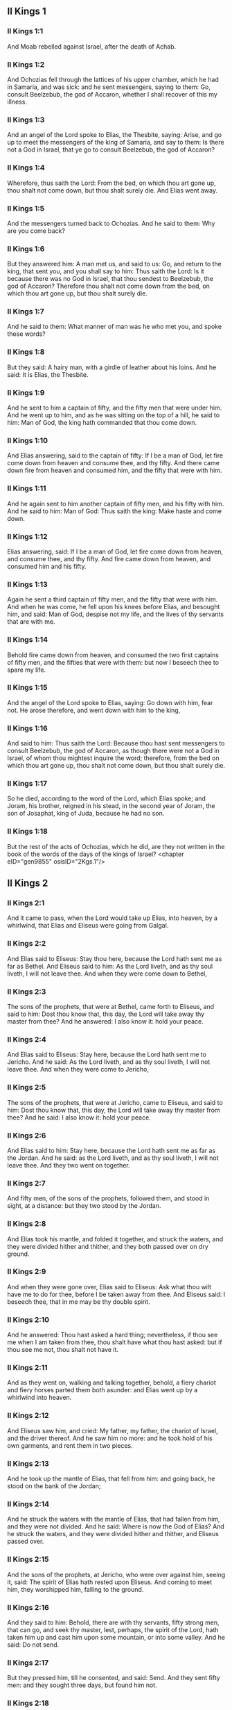 ** II Kings 1

*** II Kings 1:1

And Moab rebelled against Israel, after the death of Achab.

*** II Kings 1:2

And Ochozias fell through the lattices of his upper chamber, which he had in Samaria, and was sick: and he sent messengers, saying to them: Go, consult Beelzebub, the god of Accaron, whether I shall recover of this my illness.

*** II Kings 1:3

And an angel of the Lord spoke to Elias, the Thesbite, saying: Arise, and go up to meet the messengers of the king of Samaria, and say to them: Is there not a God in Israel, that ye go to consult Beelzebub, the god of Accaron?

*** II Kings 1:4

Wherefore, thus saith the Lord: From the bed, on which thou art gone up, thou shalt not come down, but thou shalt surely die. And Elias went away.

*** II Kings 1:5

And the messengers turned back to Ochozias. And he said to them: Why are you come back?

*** II Kings 1:6

But they answered him: A man met us, and said to us: Go, and return to the king, that sent you, and you shall say to him: Thus saith the Lord: Is it because there was no God in Israel, that thou sendest to Beelzebub, the god of Accaron? Therefore thou shalt not come down from the bed, on which thou art gone up, but thou shalt surely die.

*** II Kings 1:7

And he said to them: What manner of man was he who met you, and spoke these words?

*** II Kings 1:8

But they said: A hairy man, with a girdle of leather about his loins. And he said: It is Elias, the Thesbite.

*** II Kings 1:9

And he sent to him a captain of fifty, and the fifty men that were under him. And he went up to him, and as he was sitting on the top of a hill, he said to him: Man of God, the king hath commanded that thou come down.

*** II Kings 1:10

And Elias answering, said to the captain of fifty: If I be a man of God, let fire come down from heaven and consume thee, and thy fifty. And there came down fire from heaven and consumed him, and the fifty that were with him.

*** II Kings 1:11

And he again sent to him another captain of fifty men, and his fifty with him. And he said to him: Man of God: Thus saith the king: Make haste and come down.

*** II Kings 1:12

Elias answering, said: If I be a man of God, let fire come down from heaven, and consume thee, and thy fifty. And fire came down from heaven, and consumed him and his fifty.

*** II Kings 1:13

Again he sent a third captain of fifty men, and the fifty that were with him. And when he was come, he fell upon his knees before Elias, and besought him, and said: Man of God, despise not my life, and the lives of thy servants that are with me.

*** II Kings 1:14

Behold fire came down from heaven, and consumed the two first captains of fifty men, and the fifties that were with them: but now I beseech thee to spare my life.

*** II Kings 1:15

And the angel of the Lord spoke to Elias, saying: Go down with him, fear not. He arose therefore, and went down with him to the king,

*** II Kings 1:16

And said to him: Thus saith the Lord: Because thou hast sent messengers to consult Beelzebub, the god of Accaron, as though there were not a God in Israel, of whom thou mightest inquire the word; therefore, from the bed on which thou art gone up, thou shalt not come down, but thou shalt surely die.

*** II Kings 1:17

So he died, according to the word of the Lord, which Elias spoke; and Joram, his brother, reigned in his stead, in the second year of Joram, the son of Josaphat, king of Juda, because he had no son.

*** II Kings 1:18

But the rest of the acts of Ochozias, which he did, are they not written in the book of the words of the days of the kings of Israel? <chapter eID="gen9855" osisID="2Kgs.1"/>

** II Kings 2

*** II Kings 2:1

And it came to pass, when the Lord would take up Elias, into heaven, by a whirlwind, that Elias and Eliseus were going from Galgal.

*** II Kings 2:2

And Elias said to Eliseus: Stay thou here, because the Lord hath sent me as far as Bethel. And Eliseus said to him: As the Lord liveth, and as thy soul liveth, I will not leave thee. And when they were come down to Bethel,

*** II Kings 2:3

The sons of the prophets, that were at Bethel, came forth to Eliseus, and said to him: Dost thou know that, this day, the Lord will take away thy master from thee? And he answered: I also know it: hold your peace.

*** II Kings 2:4

And Elias said to Eliseus: Stay here, because the Lord hath sent me to Jericho. And he said: As the Lord liveth, and as thy soul liveth, I will not leave thee. And when they were come to Jericho,

*** II Kings 2:5

The sons of the prophets, that were at Jericho, came to Eliseus, and said to him: Dost thou know that, this day, the Lord will take away thy master from thee? And he said: I also know it: hold your peace.

*** II Kings 2:6

And Elias said to him: Stay here, because the Lord hath sent me as far as the Jordan. And he said: as the Lord liveth, and as thy soul liveth, I will not leave thee. And they two went on together.

*** II Kings 2:7

And fifty men, of the sons of the prophets, followed them, and stood in sight, at a distance: but they two stood by the Jordan.

*** II Kings 2:8

And Elias took his mantle, and folded it together, and struck the waters, and they were divided hither and thither, and they both passed over on dry ground.

*** II Kings 2:9

And when they were gone over, Elias said to Eliseus: Ask what thou wilt have me to do for thee, before I be taken away from thee. And Eliseus said: I beseech thee, that in me may be thy double spirit.

*** II Kings 2:10

And he answered: Thou hast asked a hard thing; nevertheless, if thou see me when I am taken from thee, thou shalt have what thou hast asked: but if thou see me not, thou shalt not have it.

*** II Kings 2:11

And as they went on, walking and talking together, behold, a fiery chariot and fiery horses parted them both asunder: and Elias went up by a whirlwind into heaven.

*** II Kings 2:12

And Eliseus saw him, and cried: My father, my father, the chariot of Israel, and the driver thereof. And he saw him no more: and he took hold of his own garments, and rent them in two pieces.

*** II Kings 2:13

And he took up the mantle of Elias, that fell from him: and going back, he stood on the bank of the Jordan;

*** II Kings 2:14

And he struck the waters with the mantle of Elias, that had fallen from him, and they were not divided. And he said: Where is now the God of Elias? And he struck the waters, and they were divided hither and thither, and Eliseus passed over.

*** II Kings 2:15

And the sons of the prophets, at Jericho, who were over against him, seeing it, said: The spirit of Elias hath rested upon Eliseus. And coming to meet him, they worshipped him, falling to the ground.

*** II Kings 2:16

And they said to him: Behold, there are with thy servants, fifty strong men, that can go, and seek thy master, lest, perhaps, the spirit of the Lord, hath taken him up and cast him upon some mountain, or into some valley. And he said: Do not send.

*** II Kings 2:17

But they pressed him, till he consented, and said: Send. And they sent fifty men: and they sought three days, but found him not.

*** II Kings 2:18

And they came back to him: for he abode at Jericho, and he said to them: Did I not say to you? Do not send.

*** II Kings 2:19

And the men of the city, said to Eliseus . Behold the situation of this city is very good, as thou, my lord, seest: but the waters are very bad, and the ground barren.

*** II Kings 2:20

And he said: Bring me a new vessel, and put salt into it. And when they had brought it,

*** II Kings 2:21

He went out to the spring of the waters, and cast the salt into it, and said: Thus saith the Lord: I have healed these waters, and there shall be no more in them death or barrenness.

*** II Kings 2:22

And the waters were healed unto this day, according to the word of Eliseus, which he spoke.

*** II Kings 2:23

And he went up from thence to Bethel: and as he was going up by the way, little boys came out of the city and mocked him, saying: Go up, thou bald head, go up, thou bald head.

*** II Kings 2:24

And looking back, he saw them, and cursed them in the name of the Lord: and there came forth two bears out of the forest, and tore of them, two and forty boys.

*** II Kings 2:25

And from thence he went to mount Carmel, and from thence he returned to Samaria. <chapter eID="gen9874" osisID="2Kgs.2"/>

** II Kings 3

*** II Kings 3:1

And Joram the son of Achab, reigned over Israel, in Samaria, in the eighteenth year of Josaphat, king of Juda. And he reigned twelve years.

*** II Kings 3:2

And he did evil before the Lord, but not like his father and his mother: for he took away the statues of Baal, which his father had made.

*** II Kings 3:3

Nevertheless, he stuck to the sins of Jeroboam, the son of Nabat, who made Israel to sin, nor did he depart from them.

*** II Kings 3:4

Now Mesa, king of Moab, nourished many sheep, and he paid to the king of Israel a hundred thousand lambs, and a hundred thousand rams, with their fleeces.

*** II Kings 3:5

And when Achab was dead, he broke the league which he had made with the king of Israel.

*** II Kings 3:6

And king Joram went out that day from Samaria, and mustered all Israel.

*** II Kings 3:7

And he sent to Josaphat; king of Juda, saying: The king of Moab is revolted from me: come with me against him to battle. And he answered: I will come up: he that is mine, is thine: my people are thy people: and my horses, thy horses.

*** II Kings 3:8

And he said: Which way shall we go up? But he answered: By the desert of Edom.

*** II Kings 3:9

So the king of Israel, and the king of Juda, and the king of Edom, went, and they fetched a compass of seven days journey, and there was no water for the army, and for the beasts, that followed them.

*** II Kings 3:10

And the king of Israel said: Alas, alas, alas, the Lord hath gathered us three kings together, to deliver us into the hands of Moab.

*** II Kings 3:11

And Josaphat said: Is there not here a prophet of the Lord, that we may beseech the Lord by him? And one of the servants of the king of Israel answered: Here is Eliseus, the son of Saphat, who poured water on the hands of Elias.

*** II Kings 3:12

And Josaphat said: The word of the Lord is with him. And the king of Israel, and Josaphat, king of Juda, and the king of Edom, went down to him.

*** II Kings 3:13

And Eliseus said to the king of Israel: What have I to do with thee? go to the prophets of thy father, and thy mother. And the king of Israel said to him: Why hath the Lord gathered together these three kings, to deliver them into the hands of Moab?

*** II Kings 3:14

And Eliseus said to him: As the Lord of hosts liveth, in whose sight I stand, if I did not reverence the face of Josaphat, king of Juda, I would not have hearkened to thee, nor looked on thee.

*** II Kings 3:15

But now bring me hither a minstrel. And when the minstrel played, the hand of the Lord came upon him, and he said:

*** II Kings 3:16

Thus saith the Lord: Make the channel of this torrent full of ditches.

*** II Kings 3:17

For thus saith the Lord: You shall not see wind, nor rain: and yet this channel shall be filled with waters, and you shall drink, you and your families, and your beasts.

*** II Kings 3:18

And this is a small thing in the sight of the Lord: moreover, he will deliver, also, Moab into your hands.

*** II Kings 3:19

And you shall destroy every fenced city, and every choice city, and shall cut down every fruitful tree, and shall stop up all the springs of waters, and every goodly field you shall cover with stones.

*** II Kings 3:20

And it came to pass, in the morning, when the sacrifices used to be offered, that behold, water came by the way of Edom, and the country was filled with water.

*** II Kings 3:21

And all the Moabites hearing that the kings were come up to fight against them, gathered together all that were girded with a belt upon them, and stood in the borders.

*** II Kings 3:22

And they rose early in the morning, and the sun being now up, and shining upon the waters, the Moabites saw the waters over against them red, like blood,

*** II Kings 3:23

And they said: It is the blood of the sword: the kings have fought among themselves, and they have killed one another: go now, Moab, to the spoils.

*** II Kings 3:24

And they went into the camp of Israel: but Israel rising up, defeated Moab, who fled before them. And they being conquerors, went and smote Moab.

*** II Kings 3:25

And they destroyed the cities: And they filled every goodly field, every man casting his stone: and they stopt up all the springs of waters: and cut down all the trees that bore fruit, so that brick walls only remained: and the city was beset by the slingers, and a great part thereof destroyed.

*** II Kings 3:26

And when the king of Moab saw this, to wit, that the enemies had prevailed, he took with him seven hundred men that drew the sword, to break in upon the king of Edom: but they could not.

*** II Kings 3:27

Then he took his eldest son, that should have reigned in his stead, and offered him for a burnt offering upon the wall: and there was great indignation in Israel, and presently they departed from him, and returned into their own country. <chapter eID="gen9900" osisID="2Kgs.3"/>

** II Kings 4

*** II Kings 4:1

Now a certain woman of the wives of the prophets, cried to Eliseus, saying: Thy servant, my husband, is dead, and thou knowest that thy servant was one that feared God, and behold the creditor is come to take away my two sons to serve him.

*** II Kings 4:2

And Eliseus said to her: What wilt thou have me do for thee? Tell me, what hast thou in thy house? And she answered: I, thy handmaid, have nothing in my house but a little oil, to anoint me.

*** II Kings 4:3

And he said to her: Go, borrow of all thy neighbours empty vessels, not a few.

*** II Kings 4:4

And go in, and shut thy door, when thou art within, and thy sons: and pour out thereof into all those vessels: and when they are full, take them away.

*** II Kings 4:5

So the woman went, and shut the door upon her, and upon her sons: they brought her the vessels, and she poured in.

*** II Kings 4:6

And when the vessels were full, she said to her son: Bring me yet a vessel. And he answered: I have no more. And the oil stood.

*** II Kings 4:7

And she came, and told the man of God. And he said: Go, sell the oil, and pay thy creditor: and thou and thy sons live of the rest.

*** II Kings 4:8

And there was a day when Eliseus passed by Sunam: now there was a great woman there, who detained him to eat bread: and as he passed often that way, he turned into her house to eat bread.

*** II Kings 4:9

And she said to her husband: I perceive that this is a holy man of God, who often passeth by us.

*** II Kings 4:10

Let us, therefore, make him a little chamber, and put a little bed in it for him, and a table, and a stool, and a candlestick, that when he cometh to us he may abide there.

*** II Kings 4:11

Now, there was a certain day, when he came, and turned into the chamber, and rested there.

*** II Kings 4:12

And he said to Giezi, his servant: Call this Sunamitess. And when he had called her, and she stood before him,

*** II Kings 4:13

He said to his servant: Say to her: Behold, thou hast diligently served us in all things; what wilt thou have me to do for thee? Hast thou any business, and wilt thou, that I speak to the king, or to the general of the army? And she answered: I dwell in the midst of my own people.

*** II Kings 4:14

And he said: What will she then that I do for her? And Giezi said: Do not ask, for she hath no son, and her husband is old.

*** II Kings 4:15

Then he bid him call her. And when she was called, and stood before the door,

*** II Kings 4:16

He said to her: At this time, and this same hour, if life be in company, thou shalt have a son in thy womb. But she answered: Do not, I beseech thee, my lord, thou man of God, do not lie to thy handmaid.

*** II Kings 4:17

And the woman conceived, and brought forth a son in the time, and at the same hour that Eliseus had said.

*** II Kings 4:18

And the child grew. And on a certain day, when he went out to his father to the reapers,

*** II Kings 4:19

He said to his father: My head acheth, my head acheth. But he said to his servant. Take him, and carry him to his mother.

*** II Kings 4:20

And when he had taken him, and brought him to his mother, she sat him on her knees, until noon, and then he died.

*** II Kings 4:21

And she went up, and laid him upon the bed of the man of God, and shut the door: and going out,

*** II Kings 4:22

She called her husband, and said: Send with me, I beseech thee, one of thy servants, and an ass, that I may run to the man of God, and come again.

*** II Kings 4:23

And he said to her: Why dost thou go to him? to day is neither new moon nor sabbath. She answered: I will go.

*** II Kings 4:24

And she saddled an ass, and commanded her servant: Drive, and make haste, make no stay in going: And do that which I bid thee.

*** II Kings 4:25

So she went forward, and came to the man of God, to mount Carmel: and when the man of God saw her coming towards, he said to Giezi, his servant: Behold that Sunamitess.

*** II Kings 4:26

Go, therefore, to meet her, and say to her: Is all well with thee, and with thy husband, and with thy son? And she answered: Well.

*** II Kings 4:27

And when she came to the man of God, to the mount, she caught hold on his feet: and Giezi came to remove her. And the man of God said: Let her alone for her soul is in anguish, and the Lord hath hid it from me, and hath not told me.

*** II Kings 4:28

And she said to him: Did I ask a son of my lord? did I not say to thee: Do not deceive me?

*** II Kings 4:29

Then he said to Giezi: Gird up thy loins, and take my staff in thy hand, and go. If any man meet thee, salute him not: and if any man salute thee, answer him not: and lay my staff upon the face of the child.

*** II Kings 4:30

But the mother of the child said: As the Lord liveth, and as thy soul liveth, I will not leave thee. He arose, therefore, and followed her.

*** II Kings 4:31

But Giezi was gone before them, and laid the staff upon the face of the child, and there was no voice nor sense: and he returned to meet him, and told him, saying: The child is not risen.

*** II Kings 4:32

Eliseus, therefore, went into the house, and behold the child lay dead on his bed:

*** II Kings 4:33

And going in, he shut the door upon him, and upon the child, and prayed to the Lord.

*** II Kings 4:34

And he went up, and lay upon the child: and put his mouth upon his mouth, and his eyes upon his eyes, and his hands upon his hands: and he bowed himself upon him, and the child's flesh grew warm.

*** II Kings 4:35

Then he returned and walked in the house, once to and fro: and he went up, and lay upon him: and the child gaped seven times, and opened his eyes.

*** II Kings 4:36

And he called Giezi, and said to him: Call this Sunamitess. And she being called, went in to him: and he said: Take up thy son.

*** II Kings 4:37

She came and fell at his feet, and worshipped upon the ground: and took up her son, and went out.

*** II Kings 4:38

And Eliseus returned to Galgal, and there was a famine in the land, and the sons of the prophets dwelt before him: And he said to one of his servants: Set on the great pot, and boil pottage for the sons of the prophets.

*** II Kings 4:39

And one went out into the field to gather wild herbs: and he found something like a wild vine, and gathered of it wild gourds of the field, and filled his mantle, and coming back, he shred them into the pot of pottage; for he knew not what it was.

*** II Kings 4:40

And they poured it out for their companions to eat: and when they had tasted of the pottage, they cried out, saying: Death is in the pot, O man of God. And they could not eat thereof.

*** II Kings 4:41

But he said: Bring some meal. And when they had brought it, he cast it into the pot, and said: Pour out for the people, that they may eat. And there was now no bitterness in the pot.

*** II Kings 4:42

And a certain man came from Baalsalisa, bringing to the man of God, bread of the firstfruits, twenty loaves of barley, and new corn in his scrip. And he said: Give to the people, that they may eat.

*** II Kings 4:43

And his servant answered him: How much is this, that I should set it before a hundred men? He said again: Give to the people, that they may eat: for thus saith the Lord: They shall eat, and there shall be left.

*** II Kings 4:44

So he set it before them: and they ate, and there was left, according to the word of the Lord. <chapter eID="gen9928" osisID="2Kgs.4"/>

** II Kings 5

*** II Kings 5:1

Naaman, general of the army, of the king of Syria, was a great man with his master, and honourable: for by him the Lord gave deliverance to Syria: and he was a valiant man, and rich, but a leper.

*** II Kings 5:2

Now there had gone out robbers from Syria, and had led away captive out of the land of Israel, a little maid, and she waited upon Naaman's wife.

*** II Kings 5:3

And she said to her mistress: I wish my master had been with the prophet that is in Samaria: he would certainly have healed him of the leprosy which he hath.

*** II Kings 5:4

Then Naaman went in to his lord, and told him, saying: Thus and thus said the girl from the land of Israel.

*** II Kings 5:5

And the king of Syria said to him: Go; and I will send a letter to the king of Israel. And he departed, and took with him ten talents of silver, and six thousand pieces of gold, and ten changes of raiment;

*** II Kings 5:6

And brought the letter to the king of Israel, in these words: When thou shalt receive this letter, know that I have sent to thee Naaman, my servant, that thou mayst heal him of his leprosy.

*** II Kings 5:7

And when the king of Israel had read the letter, he rent his garments, and said: Am I God, to be able to kill and give life, that this man hath sent to me to heal a man of his leprosy? mark, and see how he seeketh occasions against me.

*** II Kings 5:8

And when Eliseus, the man of God, had heard this, to wit, that the king of Israel had rent his garments, he sent to him, saying: Why hast thou rent thy garments? let him come to me, and let him know that there is a prophet in Israel.

*** II Kings 5:9

So Naaman came with his horses and chariots, and stood at the door of the house of Eliseus:

*** II Kings 5:10

And Eliseus sent a messenger to him, saying: Go, and wash seven times in the Jordan, and thy flesh shall recover health, and thou shalt be clean.

*** II Kings 5:11

Naaman was angry, and went away, saying: I thought he would have come out to me, and standing, would have invoked the name of the Lord his God, and touched with his hand the place of the leprosy, and healed me.

*** II Kings 5:12

Are not the Abana, and the Pharphar, rivers of Damascus, better than all the waters of Israel, that I may wash in them, and be made clean? So as he turned, and was going away with indignation,

*** II Kings 5:13

His servants came to him, and said to him: Father, if the prophet had bid thee do some great thing, surely thou shouldst have done it: how much rather what he now hath said to thee: Wash, and thou shalt be clean?

*** II Kings 5:14

Then he went down, and washed in the Jordan seven times, according to the word of the man of God; and his flesh was restored, like the flesh of a little child: and he was made clean.

*** II Kings 5:15

And returning to the man of God, with all his train, he came, and stood before him, and said: In truth, I know there is no other God, in all the earth, but only in Israel: I beseech thee, therefore, take a blessing of thy servant.

*** II Kings 5:16

But he answered: As the Lord liveth, before whom I stand, I will receive none. And when he pressed him, he still refused.

*** II Kings 5:17

And Naaman said: As thou wilt: but I beseech thee, grant to me, thy servant, to take from hence two mules' burden of earth: for thy servant will not henceforth offer holocaust, or victim, to other gods, but to the Lord.

*** II Kings 5:18

But there is only this, for which thou shalt entreat the Lord for thy servant; when my master goeth into the temple of Remmon, to worship there, and he leaneth on my hand: if I bow down in the temple of Remmon, when he boweth down in the same place, that the Lord pardon me, thy servant, for this thing.

*** II Kings 5:19

And he said to him: Go in peace. So he departed from him, in the spring time of the earth.

*** II Kings 5:20

But Giezi, the servant of the man of God, said: My master hath spared Naaman this Syrian, in not receiving of him that which he brought: as the Lord liveth, I will run after him, and take something of him.

*** II Kings 5:21

And Giezi followed after Naaman: and when he saw him running after him, he leapt down from his chariot to meet him, and said: Is all well?

*** II Kings 5:22

And he said: Well: my master hath sent me to thee, saying: Just now there are come to me from mount Ephraim, two young men of the sons of the prophets: give them a talent of silver, and two changes of garments.

*** II Kings 5:23

And Naaman said: It is better that thou take two talents. And he forced him, and bound two talents of silver in two bags, and two changes of garments, and laid them upon two of his servants, and they carried them before him.

*** II Kings 5:24

And when he was come, and now it was the evening, he took them from their hands, and laid them up in the house, and sent the men away, and they departed.

*** II Kings 5:25

But he went in, and stood before his master. And Eliseus said: Whence comest thou, Giezi? He answered: Thy servant went no whither.

*** II Kings 5:26

But he said: Was not my heart present, when the man turned back, from his chariot, to meet thee? So now thou hast received money, and received garments, to buy oliveyards and vineyards, and sheep, and oxen, and men-servants, and maid-servants.

*** II Kings 5:27

But the leprosy of Naaman, shall also stick to thee, and to thy seed for ever. And he went out from him a leper, as white as snow. <chapter eID="gen9973" osisID="2Kgs.5"/>

** II Kings 6

*** II Kings 6:1

And the sons of the prophets said to Eliseus: Behold, the place where we dwell with thee is too strait for us.

*** II Kings 6:2

Let us go as far as the Jordan, and take out of the wood every man a piece of timber, that we may build us there a place to dwell in. And he said: Go.

*** II Kings 6:3

And one of them said: But come thou also with thy servants. He answered: I will come.

*** II Kings 6:4

So he went with them. And when they were come to the Jordan, they cut down wood.

*** II Kings 6:5

And it happened, as one was felling some timber, that the head of the ax fell into the water: and he cried out, and said: Alas, alas, alas, my lord, for this same was borrowed.

*** II Kings 6:6

And the man of God said: Where did it fall? and he shewed him the place: Then he cut off a piece of wood, and cast it in thither: and the iron swam.

*** II Kings 6:7

And he said: Take it up. And he put out his hand, and took it.

*** II Kings 6:8

And the king of Syria warred against Israel, and took counsel with his servants, saying: In such and such a place, let us lay an ambush.

*** II Kings 6:9

And the man of God sent to the king of Israel, saying: Beware that thou pass not to such a place: for the Syrians are there in ambush.

*** II Kings 6:10

And the king of Israel, sent to the place which the man of God had told him, and prevented him, and looked well to himself there not once nor twice.

*** II Kings 6:11

And the heart of the king of Syria, was troubled for this thing. And calling together his servants, he said: Why do you not tell me who it is that betrays me to the king of Israel?

*** II Kings 6:12

And one of his servants said: No one, my lord, O king: but Eliseus, the prophet, that is in Israel, telleth the king of Israel all the words, that thou speakest in thy privy chamber.

*** II Kings 6:13

And he said to them: Go, and see where he is: that I may send and take him. And they told him: saying: Behold he is in Dothan.

*** II Kings 6:14

Therefore, he sent thither horses, and chariots, and the strength of an army: and they came by night, and beset the city.

*** II Kings 6:15

And the servant of the man of God, rising early went out, and saw an army round about the city, and horses and chariots: and he told him, saying: Alas, alas, alas, my lord, what shall we do?

*** II Kings 6:16

But he answered: Fear not: for there are more with us than with them.

*** II Kings 6:17

And Eliseus prayed, and said: Lord, open his eyes, that he may see. And the Lord opened the eyes of the servant, and he saw: and behold, the mountain was full of horses, and chariots of fire round about Eliseus.

*** II Kings 6:18

And the enemies came down to him: but Eliseus prayed to the Lord, saying: Strike, I beseech thee, this people with blindness: and the Lord struck them with blindness, according to the word of Eliseus.

*** II Kings 6:19

And Eliseus said to them: This is not the way, neither is this the city: follow me, and I will shew you the man whom you seek. So he led them into Samaria.

*** II Kings 6:20

And when they were come into Samaria, Eliseus said: Lord, open the eyes of these men, that they may see. And the Lord opened their eyes, and they saw themselves to be in the midst of Samaria.

*** II Kings 6:21

And the king of Israel said to Eliseus, when he saw them: My father, shall I kill them?

*** II Kings 6:22

And he said: Thou shalt not kill them: for thou didst not take them with thy sword, or thy bow, that thou mayst kill them: but set bread and water before them, that they may eat and drink, and go to their master.

*** II Kings 6:23

And a great provision of meats was set before them, and they ate and drank; and he let them go: and they went away to their master: and the robbers of Syria came no more into the land of Israel.

*** II Kings 6:24

And it came to pass, after these things, that Benadad, king of Syria, gathered together all his army, and went up and besieged Samaria.

*** II Kings 6:25

And there was a great famine in Samaria: and so long did the siege continue, till the head of an ass was sold for fourscore pieces of silver, and the fourth part of a cabe of pigeons' dung, for five pieces of silver.

*** II Kings 6:26

And as the king of Israel was passing by the wall, a certain woman cried out to him, saying: Save me, my lord, O king.

*** II Kings 6:27

And he said: If the Lord doth not save thee, how can I save thee? out of the barnfloor, or out of the winepress? And the king said to her: What aileth thee? And she answered:

*** II Kings 6:28

This woman said to me: Give thy son, that we may eat him today, and we will eat my son tomorrow.

*** II Kings 6:29

So we boiled my son, and ate him. And I said to her on the next day: Give thy son, that we may eat him. And she hath hid her son.

*** II Kings 6:30

When the king heard this, he rent his garments, and passed by upon the wall. And all the people saw the haircloth which he wore within next to his flesh.

*** II Kings 6:31

And the king said: May God do so and so to me, and may he add more, if the head of Eliseus, the son of Saphat, shall stand on him this day.

*** II Kings 6:32

But Eliseus sat in his house, and the ancients sat with him. So he sent a man before: and before that messenger came, he said to the ancients: Do you know that this son of a murderer hath sent to cut off my head? Look then when the messenger shall come, shut the door, and suffer him not to come in: for behold the sound of his master's feet is behind him.

*** II Kings 6:33

While he was yet speaking to them, the messenger appeared, who was coming to him. And he said: Behold, so great an evil is from the Lord: what shall I look for more from the Lord? <chapter eID="gen10001" osisID="2Kgs.6"/>

** II Kings 7

*** II Kings 7:1

And Eliseus said: Hear ye the word of the Lord: Thus saith the Lord: Tomorrow, about this time, a bushel of fine flour shall be sold for a stater, and two bushels of barley for a stater, in the gate of Samaria.

*** II Kings 7:2

Then one of the lords, upon whose hand the king leaned, answering the man of God, said: If the Lord should make flood-gates in heaven, can that possibly be which thou sayest? And he said: Thou shalt see it with thy eyes, but shalt not eat thereof.

*** II Kings 7:3

Now there were four lepers, at the entering in of the gate: and they said one to another: What mean we to stay here till we die?

*** II Kings 7:4

If we will enter into the city, we shall die with the famine: and if we will remain here, we must also die: come therefore, and let us run over to the camp of the Syrians. If they spare us, we shall live: but if they kill us, we shall but die.

*** II Kings 7:5

So they arose in the evening, to go to the Syrian camp. And when they were come to the first part of the camp of the Syrians, they found no man there.

*** II Kings 7:6

For the Lord had made them hear, in the camp of Syria, the noise of chariots, and of horses, and of a very great army: and they said one to another: Behold, the king of Israel hath hired against us the kings of the Hethites, and of the Egyptians; and they are come upon us.

*** II Kings 7:7

Wherefore they arose, and fled away in the dark, and left their tents, and their horses and asses in the camp, and fled, desiring to save their lives.

*** II Kings 7:8

So when these lepers were come to the beginning of the camp, they went into one tent, and ate and drank: and they took from thence silver, and gold, and raiment, and went, and hid it: and they came again, and went into another tent, and carried from thence in like manner, and hid it.

*** II Kings 7:9

Then they said one to another: We do not well: for this is a day of good tidings. If we hold our peace, and do not tell it till the morning, we shall be charged with a crime: come, let us go, and tell it in the king's court.

*** II Kings 7:10

So they came to the gate of the city, and told them, saying: We went to the camp of the Syrians, and we found no man there, but horses, and asses tied, and the tents standing.

*** II Kings 7:11

Then the guards of the gate went, and told it within in the king's palace.

*** II Kings 7:12

And he arose in the night, and said to his servants: I tell you what the Syrians have done to us: They know that we suffer great famine, and therefore they are gone out of the camp, and lie hid in the fields, saying: When they come out of the city, we shall take them alive, and then we may get into the city.

*** II Kings 7:13

And one of his servants answered: Let us take the five horses that are remaining in the city (because there are no more in the whole multitude of Israel, for the rest are consumed), and let us send and see.

*** II Kings 7:14

They brought therefore two horses, and the king sent into the camp of the Syrians, saying: Go, and see.

*** II Kings 7:15

And they went after them, as far as the Jordan: and behold, all the way was full of garments, and vessels, which the Syrians had cast away, in their fright, and the messengers returned, and told the king.

*** II Kings 7:16

And the people going out, pillaged the camp of the Syrians: and a bushel of fine flour was sold for a stater, and two bushels of barley for a stater, according to the word of the Lord.

*** II Kings 7:17

And the king appointed that lord on whose hand he leaned, to stand at the gate: and the people trod upon him in the entrance of the gate; and he died, as the man of God had said, when the king came down to him.

*** II Kings 7:18

And it came to pass, according to the word of the man of God, which he spoke to the king, when he said: Two bushels of barley shall be for a stater, and a bushel of fine flour for a stater, at this very time tomorrow, in the gate of Samaria.

*** II Kings 7:19

When that lord answered the man of God, and said: Although the Lord should make flood-gates in heaven, could this come to pass which thou sayest? And he said to him: Thou shalt see it with thy eyes, and shalt not eat thereof.

*** II Kings 7:20

And so it fell out to him, as it was foretold, and the people trod upon him in the gate, and he died. <chapter eID="gen10035" osisID="2Kgs.7"/>

** II Kings 8

*** II Kings 8:1

And Eliseus spoke to the woman, whose son he had restored to life, saying: Arise, and go thou, and thy household, and sojourn wheresoever thou canst find: for the Lord hath called a famine, and it shall come upon the land seven years.

*** II Kings 8:2

And she arose, and did according to the word of the man of God: and going with her household, she sojourned in the land of the Philistines many days.

*** II Kings 8:3

And when the seven years were ended, the woman returned out of the land of the Philistines, and she went forth to speak to the king for her house and for her lands.

*** II Kings 8:4

And the king talked with Giezi, the servant of the man of God, saying: Tell me all the great things that Eliseus hath done.

*** II Kings 8:5

And when he was telling the king how he had raised one dead to life, the woman appeared, whose son he had restored to life, crying to the king for her house, and her lands. And Giezi said: My lord, O king, this is the woman, and this is her son, whom Eliseus raised to life.

*** II Kings 8:6

And the king asked the woman: and she told him. And the king appointed her an eunuch, saying: Restore her all that is hers, and all the revenues of the lands, from the day that she left the land to this present.

*** II Kings 8:7

Eliseus also came to Damascus, and Benadad, king of Syria was sick; and they told him, saying: The man of God is come hither.

*** II Kings 8:8

And the king said to Hazael: Take with thee presents, and go to meet the man of God, and consult the Lord by him, saying: Can I recover of this my illness?

*** II Kings 8:9

And Hazael went to meet him, taking with him presents, and all the good things of Damascus, the burdens of forty camels. And when he stood before him, he said: Thy son, Benadad, the king of Syria, hath sent me to thee, saying: Can I recover of this my illness?

*** II Kings 8:10

And Eliseus said to him: Go tell him: Thou shalt recover: but the Lord hath shewed me that he shall surely die.

*** II Kings 8:11

And he stood with him, and was troubled so far as to blush: and the man of God wept.

*** II Kings 8:12

And Hazael said to him: Why doth my lord weep? And he said: Because I know the evil that thou wilt do to the children of Israel. Their strong cities thou wilt burn with fire, and their young men thou wilt kill with the sword, and thou wilt dash their children, and rip up their pregnant women.

*** II Kings 8:13

And Hazael said: But what am I, thy servant, a dog, that I should do this great thing? And Eliseus said: The Lord hath shewed me that thou shalt be king of Syria.

*** II Kings 8:14

And when he was departed from Eliseus he came to his master, who said to him: What said Eliseus to thee? And he answered: He told me: Thou shalt recover.

*** II Kings 8:15

And on the next day, he took a blanket, and poured water on it, and spread it upon his face: and he died, and Hazael reigned in his stead.

*** II Kings 8:16

In the fifth year of Joram, son of Achab, king of Israel, and of Josaphat, king of Juda, reigned Joram, son of Josaphat, king of Juda.

*** II Kings 8:17

He was two and thirty years old when he began to reign, and he reigned eight years in Jerusalem.

*** II Kings 8:18

And he walked in the ways of the kings of Israel, as the house of Achab had walked: for the daughter of Achab was his wife: and he did that which was evil in the sight of the Lord.

*** II Kings 8:19

But the Lord would not destroy Juda, for David his servant's sake, as he had promised him, to give him a light, and to his children always.

*** II Kings 8:20

In his days Edom revolted from being under Juda, and made themselves a king.

*** II Kings 8:21

And Joram came to Seira, and all the chariots with him: and he arose in the night, and defeated the Edomites that had surrounded him, and the captains of the chariots, but the people fled into their tents.

*** II Kings 8:22

So Edom revolted from being under Juda, unto this day. Then Lobna also revolted at the same time.

*** II Kings 8:23

But the rest of the acts of Joram, and all that he did, are they not written in the book of the words of the days of the kings of Juda?

*** II Kings 8:24

And Joram slept with his fathers, and was buried with them in the city of David, and Ochozias, his son, reigned in his stead.

*** II Kings 8:25

In the twelfth year of Joram, the son of Achab, king of Israel, reigned Ochozias, son of Joram, king of Juda.

*** II Kings 8:26

Ochozias was two and twenty years old when he began to reign, and he reigned one year in Jerusalem: the name of his mother was Athalia the daughter of Amri king of Israel.

*** II Kings 8:27

And he walked in the ways of the house of Achab: and he did evil before the Lord, as did the house of Achab: for he was the son in law of the house of Achab.

*** II Kings 8:28

He went also with Joram, son of Achab, to fight against Hazael, king of Syria, in Ramoth Galaad, and the Syrians wounded Joram:

*** II Kings 8:29

And he went back to be healed, in Jezrahel: because the Syrians had wounded him in Ramoth, when he fought against Hazael, king of Syria And Ochozias, the son of Joram, king of Juda, went down to visit Joram, the son of Achab, in Jezrahel, because he was sick there. <chapter eID="gen10056" osisID="2Kgs.8"/>

** II Kings 9

*** II Kings 9:1

And Eliseus the prophet, called one of the sons of the prophets, and said to him: Gird up thy loins, and take this little bottle of oil in thy hand, and go to Ramoth Galaad.

*** II Kings 9:2

And when thou art come thither, thou shalt see Jehu the son of Josaphat the son of Namsi: and going in, thou shalt make him rise up from amongst his brethren, and carry him into an inner chamber.

*** II Kings 9:3

Then taking the little bottle of oil, thou shalt pour it on his head, and shalt say: Thus saith the Lord: I have anointed thee king over Israel. And thou shalt open the door and flee, and shalt not stay there.

*** II Kings 9:4

So the young man, the servant of the prophet, went away to Ramoth Galaad,

*** II Kings 9:5

And went in thither: and behold, the captains of the army were sitting, and he said: I have a word to thee, O prince. And Jehu said: Unto whom of us all? And he said: To thee, O prince.

*** II Kings 9:6

And he arose, and went into the chamber: and he poured the oil upon his head, and said: Thus saith the Lord God of Israel: I have anointed thee king over Israel, the people of the Lord.

*** II Kings 9:7

And thou shalt cut off the house of Achab, thy master, and I will revenge the blood of my servants, the prophets, and the blood of all the servants of the Lord, at the hand of Jezabel.

*** II Kings 9:8

And I will destroy all the house of Achab, and I will cut off from Achab, him that pisseth against the wall, and him that is shut up, and the meanest in Israel.

*** II Kings 9:9

And I will make the house of Achab, like the house of Jeroboam, the son of Nabat, and like the house of Baasa, the son of Ahias.

*** II Kings 9:10

And the dogs shall eat Jezabel, in the field of Jezrahel, and there shall be no one to bury her. And he opened the door and fled.

*** II Kings 9:11

Then Jehu went forth to the servants of his Lord: and they said to him: Are all things well? why came this madman to thee? And he said to them: You know the man, and what he said.

*** II Kings 9:12

But they answered: It is false; but rather do thou tell us. And he said to them: Thus and thus did he speak to me: and he said: Thus saith the Lord: I have anointed thee king over Israel.

*** II Kings 9:13

Then they made haste, and taking every man his garment, laid it under his feet, after the manner of a judgment seat, and they sounded the trumpet, and said: Jehu is king.

*** II Kings 9:14

So Jehu, the son of Josaphat, the son of Namsi, conspired against Joram. Now Joram had besieged Ramoth Galaad, he, and all Israel, fighting with Hazael, king of Syria:

*** II Kings 9:15

And was returned to be healed in Jezrahel of his wounds; for the Syrians had wounded him, when he fought with Hazael, king of Syria. And Jehu said: If it please you, let no man go forth or flee out of the city, lest he go, and tell in Jezrahel.

*** II Kings 9:16

And he got up, and went into Jezrahel for Joram was sick there, and Ochozias king of Juda, was come down to visit Joram.

*** II Kings 9:17

The watchman therefore, that stood upon the tower of Jezrahel, saw the troop of Jehu coming, and said: I see a troop. And Joram said: Take a chariot, and send to meet them, and let him that goeth say: Is all well?

*** II Kings 9:18

So there went one in a chariot to meet him, and said: Thus saith the king: Are all things peaceable? And Jehu said: What hast thou to do with peace? go behind and follow me. And the watchman told, saying: The messenger came to them, but he returneth not.

*** II Kings 9:19

And he sent a second chariot of horses: and he came to them, and said: Thus saith the king: Is there peace? And Jehu said: What hast thou to do with peace? pass, and follow me.

*** II Kings 9:20

And the watchman told, saying: He came even to them, but returneth not: and the driving is like the driving of Jehu, the son of Namsi; for he drives furiously.

*** II Kings 9:21

And Joram said: Make ready the chariot. And they made ready his chariot: and Joram, king of Israel, and Ochozias, king of Juda, went out, each in his chariot, and they went out to meet Jehu, and met him in the field of Naboth, the Jezrahelite.

*** II Kings 9:22

And when Joram saw Jehu, he said: Is there peace, Jehu? And he answered: What peace? so long as the fornications of Jezabel, thy mother, and her many sorceries, are in their vigour.

*** II Kings 9:23

And Joram turned his hand, and fleeing, said to Ochozias: There is treachery, Ochozias.

*** II Kings 9:24

But Jehu bent his bow with his hand, and shot Joram between the shoulders: and the arrow went out through his heart, and immediately he fell in his chariot.

*** II Kings 9:25

And Jehu said to Badacer, his captain: Take him, and cast him into the field of Naboth, the Jezrahelite: for I remember, when I and thou, sitting in a chariot, followed Achab, this man's father, that the Lord laid this burden upon him, saying:

*** II Kings 9:26

If I do not requite thee in this field, saith the Lord, for the blood of Naboth, and for the blood of his children, which I saw yesterday, saith the Lord. So now take him, and cast him into the field, according to the word of the Lord.

*** II Kings 9:27

But Ochozias, king of Juda, seeing this, fled by the way of the garden house: and Jehu pursued him, and said: Strike him also in his chariot. And they struck him in the going up to Gaver, which is by Jeblaam: and he fled into Mageddo, and died there.

*** II Kings 9:28

And his servants laid him upon his chariot, and carried him to Jerusalem: and they buried him in his sepulchre with his fathers, in the city of David.

*** II Kings 9:29

In the eleventh year of Joram, the son of Achab, Ochozias reigned over Juda;

*** II Kings 9:30

And Jehu came into Jezrahel. But Jezabel, hearing of his coming in, painted her face with stibic stone, and adorned her head, and looked out of a window.

*** II Kings 9:31

At Jehu coming in at the gate, and said: Can there be peace for Zambri, that hath killed his master?

*** II Kings 9:32

And Jehu lifted up his face to the window, and said: Who is this? And two or three eunuchs bowed down to him.

*** II Kings 9:33

And he said to them: Throw her down headlong; And they threw her down, and the wall was sprinkled with her blood, and the hoofs of the horses trod upon her.

*** II Kings 9:34

And when he was come in to eat, and to drink, he said: Go, and see after that cursed woman, and bury her; because she is a king's daughter.

*** II Kings 9:35

And when they went to bury her, they found nothing but the skull, and the feet, and the extremities of her hands.

*** II Kings 9:36

And coming back they told him. And Jehu said: It is the word of the Lord, which he spoke by his servant Elias, the Thesbite, saying: In the field of Jezrahel the dogs shall eat the flesh of Jezabel.

*** II Kings 9:37

And the flesh of Jezabel shall be as dung upon the face of the earth in the field of Jezrahel; so that they who pass by shall say: Is this that same Jezabel? <chapter eID="gen10086" osisID="2Kgs.9"/>

** II Kings 10

*** II Kings 10:1

And Achab had seventy sons in Samaria: so Jehu wrote letters, and sent to Samaria, to the chief men of the city, and to the ancients, and to them that brought up Achab's children, saying:

*** II Kings 10:2

As soon as you receive these letters, ye that have your master's sons, and chariots, and horses, and fenced cities, and armour,

*** II Kings 10:3

Choose the best, and him that shall please you most of your master's sons, and set him on his father's throne, and fight for the house of your master.

*** II Kings 10:4

But they were exceedingly afraid, and said: Behold two kings could not stand before him, and how shall we be able to resist?

*** II Kings 10:5

Therefore they that were over the king's house, and the rulers of the city, and the ancients, and the bringers up of the children, sent to Jehu, saying: We are thy servants: whatsoever thou shalt command us we will do; we will not make us any king: do thou all that pleaseth thee.

*** II Kings 10:6

And he wrote letters the second time to them, saying: If you be mine, and will obey me, take the heads of the sons of your master, and come to me to Jezrahel by tomorrow at this time. Now the king's sons, being seventy men, were brought up with the chief men of the city.

*** II Kings 10:7

And when the letters came to them, they took the king's sons, and slew seventy persons, and put their heads in baskets, and sent them to him to Jezrahel.

*** II Kings 10:8

And a messenger came, and told him, saying: They have brought the heads of the king's sons. And he said: Lay ye them in two heaps by the entering in of the gate until the morning.

*** II Kings 10:9

And when it was light, he went out, and standing, said to all the people: You are just: if I conspired against my master, and slew him; who hath slain all these?

*** II Kings 10:10

See therefore now that there hath not fallen to the ground any of the words of the Lord, which the Lord spoke concerning the house of Achab, and the Lord hath done that which he spoke in the hand of his servant Elias.

*** II Kings 10:11

So Jehu slew all that were left of the house of Achab in Jezrahel, and all his chief men, and his friends, and his priests, till there were no remains left of him.

*** II Kings 10:12

And he arose, and went to Samaria: and when he was come to the shepherds' cabin in the way,

*** II Kings 10:13

He met with the brethren of Ochozias, king of Juda, and he said to them: Who are you? And they answered: We are the brethren of Ochozias, and are come down to salute the sons of the king, and the sons of the queen.

*** II Kings 10:14

And he said: Take them alive. And they took them alive, and killed them at the pit by the cabin, two and forty men, and he left not any of them.

*** II Kings 10:15

And when he was departed thence, he found Jonadab, the son of Rechab, coming to meet him, and he blessed him. And he said to him: Is thy heart right as my heart is with thy heart? And Jonadab said: It is. If it be, said he, give me thy hand. He gave him his hand. And he lifted him up to him into the chariot,

*** II Kings 10:16

And said to him: Come with me, and see my zeal for the Lord. So he made him ride in his chariot,

*** II Kings 10:17

And brought him into Samaria. And he slew all that were left of Achab, in Samaria, to a man, according to the word of the Lord which he spoke by Elias.

*** II Kings 10:18

And Jehu gathered together all the people, and said to them: Achab worshipped Baal a little, but I will worship him more.

*** II Kings 10:19

Now therefore call to me all the prophets of Baal, and all his servants, and all his priests: let none be wanting, for I have a great sacrifice to offer to Baal: whosoever shall be wanting, shall not live. Now Jehu did this craftily, that he might destroy the worshippers of Baal.

*** II Kings 10:20

And he said: Proclaim a festival for Baal. And he called,

*** II Kings 10:21

And he sent into all the borders of Israel; and all the servants of Baal came: there was not one left that did not come. And they went into the temple of Baal: and the house of Baal was filled, from one end to the other.

*** II Kings 10:22

And he said to them that were over the wardrobe: Bring forth garments for all the servants of Baal. And they brought them forth garments.

*** II Kings 10:23

And Jehu, and Jonadab, the son of Rechab, went to the temple of Baal, and said to the worshippers of Baal: Search, and see that there be not any with you of the servants of the Lord, but that there be the servants of Baal only.

*** II Kings 10:24

And they went in to offer sacrifices and burnt offerings: but Jehu had prepared him fourscore men without, and said to them: If any of the men escape, whom I have brought into your hands, he that letteth him go, shall answer life for life.

*** II Kings 10:25

And it came to pass, when the burnt offering was ended, that Jehu commanded his soldiers and captains, saying: Go in, and kill them: let none escape. And the soldiers and captains slew them with the edge of the sword, and cast them out: and they went into the city of the temple of Baal,

*** II Kings 10:26

And brought the statue out of Baal's temple, and burnt it,

*** II Kings 10:27

And broke it in pieces. They destroyed also the temple of Baal, and made a jakes in its place unto this day.

*** II Kings 10:28

So Jehu destroyed Baal out of Israel:

*** II Kings 10:29

But yet he departed not from the sins of Jeroboam, the son of Nabat, who made Israel to sin, nor did he forsake the golden calves that were in Bethel, and Dan.

*** II Kings 10:30

And the Lord said to Jehu: because thou hast diligently executed that which was right and pleasing in my eyes, and hast done to the house of Achab according to all that was in my heart: thy children shall sit upon the throne of Israel to the fourth generation.

*** II Kings 10:31

But Jehu took no heed to walk in the law of the Lord, the God of Israel, with all his heart: for he departed not from the sins of Jeroboam, who had made Israel to sin.

*** II Kings 10:32

In those days the Lord began to be weary of Israel: and Hazael ravaged them in all the coasts of Israel,

*** II Kings 10:33

From the Jordan eastward, all the land of Galaad, and Gad, and Ruben, and Manasses, from Aroer, which is upon the torrent Arnon, and Galaad, and Basan.

*** II Kings 10:34

But the rest of the acts of Jehu, and all that he did, and his strength, are they not written in the book of the words of the days of the kings of Israel?

*** II Kings 10:35

And Jehu slept with his fathers, and they buried him in Samaria: and Joachaz, his son, reigned in his stead.

*** II Kings 10:36

And the time that Jehu reigned over Israel, in Samaria, was eight and twenty years. <chapter eID="gen10124" osisID="2Kgs.10"/>

** II Kings 11

*** II Kings 11:1

Now Athalia, the mother of Ochozias, seeing that her son was dead, arose and slew all the royal seed.

*** II Kings 11:2

But Josaba the daughter of king Joram, sister of Ochozias, took Joas, the son of Ochozias, and stole him from among the king's sons that were slain, out of the bedchamber with his nurse: and hid him from the face of Athalia; so that he was not slain.

*** II Kings 11:3

And he was with her six years, hid in the house of the Lord. And Athalia reigned over the land.

*** II Kings 11:4

And in the seventh year Joiada sent, and taking the centurions and soldiers, brought them in to him into the temple of the Lord, and made a covenant with them: and taking an oath of them in the house of the Lord, shewed them the king's son:

*** II Kings 11:5

And he commanded them, saying: This is the thing that you must do.

*** II Kings 11:6

Let a third part of you go in on the sabbath, and keep the watch of the king's house. And let a third part be at the gate of Sur; and let a third part be at the gate behind the dwelling of the shieldbearers; and you shall keep the watch of the house of Messa.

*** II Kings 11:7

But let two parts of you all that go forth on the sabbath, keep the watch of the house of the Lord about the king.

*** II Kings 11:8

And you shall compass him round about, having weapons in your hands: and if any man shall enter the precinct of the temple, let him be slain: and you shall be with the king, coming in and going out.

*** II Kings 11:9

And the centurions did according to all things that Joiada the priest, had commanded them: and taking every one their men, that went in on the sabbath, with them that went out in the sabbath, came to Joiada, the priest.

*** II Kings 11:10

And he gave them the spears, and the arms of king David, which were in the house of the Lord.

*** II Kings 11:11

And they stood, having every one their weapons in their hands, from the right side of the temple, unto the left side of the altar, and of the temple, about the king.

*** II Kings 11:12

And he brought forth the king's son, and put the diadem upon him, and the testimony: and they made him king, and anointed him: and clapping their hands, they said: God save the king.

*** II Kings 11:13

And Athalia heard the noise of the people running: and going in to the people into the temple of the Lord,

*** II Kings 11:14

She saw the king standing upon a tribunal, as the manner was, and the singers, and the trumpets near him, and all the people of the land rejoicing, and sounding the trumpets: and she rent her garments, and cried: A conspiracy, a conspiracy.

*** II Kings 11:15

But Joiada commanded the centurions that were over the army, and said to them: Have her forth without the precinct of the temple, and whosoever shall follow her, let him be slain with the sword. For the priest had said: Let her not be slain in the temple of the Lord.

*** II Kings 11:16

And they laid hands on her: and thrust her out by the way by which the horses go in, by the palace, and she was slain there.

*** II Kings 11:17

And Joiada made a covenant between the Lord, and the king, and the people, that they should be the people of the Lord; and between the king and the people.

*** II Kings 11:18

And all the people of the land went into the temple of Baal, and broke down his altars, and his images they broke in pieces thoroughly: they slew also Mathan the priest of Baal before the altar. And the priest set guards in the house of the Lord.

*** II Kings 11:19

And he took the centurions, and the bands of the Cerethi, and the Phelethi, and all the people of the land, and they brought the king from the house of the Lord: and they came by the way of the gate of the shieldbearers into the palace, and he sat on the throne of the kings.

*** II Kings 11:20

And all the people of the land rejoiced, and the city was quiet: but Athalia was slain with the sword in the king's house.

*** II Kings 11:21

Now Joas was seven years old when he began to reign. <chapter eID="gen10161" osisID="2Kgs.11"/>

** II Kings 12

*** II Kings 12:1

In the seventh year of Jehu, Joas began to reign: and he reigned forty years in Jerusalem. The name of his mother was Sebia, of Bersabee.

*** II Kings 12:2

And Joas did that which was right before the Lord all the days that Joiada, the priest, taught him.

*** II Kings 12:3

But yet he took not away the high places: for the people still sacrificed and burnt incense in the high places.

*** II Kings 12:4

And Joas said to the priests: all the money of the sanctified things, which is brought into the temple of the Lord by those that pass, which is offered for the price of a soul, and which of their own accord, and of their own free heart, they bring into the temple of the Lord:

*** II Kings 12:5

Let the priests take it according to their order and repair the house, wheresoever they shall see any thing that wanteth repairing.

*** II Kings 12:6

Now till the three and twentieth year of king Joas the priests did not make the repairs of the temple.

*** II Kings 12:7

And king Joas called Joiada, the high priest, and the priests, saying to them: Why do you not repair the temple? Take you, therefore, money no more according to your order, but restore it for the repairing of the temple.

*** II Kings 12:8

And the priests were forbidden to take any more money of the people, and to make the repairs of the house.

*** II Kings 12:9

And Joiada, the high priest, took a chest, and bored a hole in the top, and set it by the altar at the right hand of them that came into the house of the Lord; and the priests that kept the doors, put therein all the money that was brought to the temple of the Lord.

*** II Kings 12:10

And when they saw that there was very much money in the chest, the king's scribe, and the high priest, came up, and poured it out, and counted the money that was found in the house of the Lord.

*** II Kings 12:11

And they gave it out by number and measure into the hands of them that were over the builders of the house of the Lord: and they laid it out to the carpenters, and the masons, that wrought in the house of the Lord,

*** II Kings 12:12

And made the repairs: and to them that cut stones, and to buy timber, and stones to be hewed, that the repairs of the house of the Lord might be completely finished, and wheresoever there was need of expenses to uphold the house.

*** II Kings 12:13

But there were not made of the same money for the temple of the Lord, bowls, or fleshhooks, or censers, or trumpets, or any vessel of gold and silver, of the money that was brought into the temple of the Lord:

*** II Kings 12:14

For it was given to them that did the work, that the temple of the Lord might be repaired.

*** II Kings 12:15

And they reckoned not with the men that received the money to distribute it to the workmen, but they bestowed it faithfully.

*** II Kings 12:16

But the money for trespass, and the money for sins, they brought not into the temple of the Lord, because it was for the priests.

*** II Kings 12:17

Then Hazael, king of Syria, went up, and fought against Geth, and took it, and set his face to go up to Jerusalem.

*** II Kings 12:18

Wherefore Joas, king of Juda, took all the sanctified things, which Josaphat, and Joram, and Ochozias, his fathers, the kings of Juda, had dedicated to holy uses, and which he himself had offered: and all the silver that could be found in the treasures of the temple of the Lord, and in the king's palace: and sent it to Hazael, king of Syria, and he went off from Jerusalem.

*** II Kings 12:19

And the rest of the acts of Joas, and all that he did, are they not written in the book of the words of the days of the kings of Juda?

*** II Kings 12:20

And his servants arose, and conspired among themselves, and slew Joas, in the house of Mello, in the descent of Sella.

*** II Kings 12:21

For Josachar the son of Semaath, and Jozabad the son of Somer his servant, struck him, and he died: and they buried him with his fathers in the city of David; and Amasias, his son, reigned in his stead. <chapter eID="gen10183" osisID="2Kgs.12"/>

** II Kings 13

*** II Kings 13:1

In the three and twentieth year of Joas son of Ochozias, king of Juda, Joachaz, the son of Jehu, reigned over Israel, in Samaria, seventeen years.

*** II Kings 13:2

And he did evil before the Lord, and followed the sins of Jeroboam, the son of Nabat, who made Israel to sin; and he departed not from them.

*** II Kings 13:3

And the wrath of the Lord was kindled against Israel, and he delivered them into the hand of Hazael, the king of Syria, and into the hand of Benadad, the son of Hazael, all days.

*** II Kings 13:4

But Joachaz besought the face of the Lord, and the Lord heard him: for he saw the distress of Israel, because the king of Syria had oppressed them:

*** II Kings 13:5

And the Lord gave Israel a saviour, and they were delivered out of the hand of the king of Syria: and the children of Israel dwelt in their pavilions as yesterday and the day before.

*** II Kings 13:6

But yet they departed not from the sins of the house of Jeroboam, who made Israel to sin, but walked in them: and there still remained a grove also in Samaria.

*** II Kings 13:7

And Joachaz had no more left of the people than fifty horsemen, and ten chariots, and ten thousand footmen: for the king of Syria had slain them, and had brought them low as dust by threshing in the barnfloor.

*** II Kings 13:8

But the rest of the acts of Joachaz, and all that he did, and his valour, are they not written in the book of the words of the days of the kings of Israel?

*** II Kings 13:9

And Joachaz slept with his fathers, and they buried him in Samaria: and Joas, his son, reigned in his stead.

*** II Kings 13:10

In the seven and thirtieth year of Joas, king of Juda, Joas the son of Joachaz reigned over Israel, in Samaria, sixteen years.

*** II Kings 13:11

And he did that which is evil in the sight of the Lord: he departed not from all the sins of Jeroboam, the son of Nabat, who made Israel to sin; but he walked in them.

*** II Kings 13:12

But the rest of the acts of Joas, and all that he did, and his valour wherewith he fought against Amasias, king of Juda, are they not written in the book of the words of the days of the kings of Israel?

*** II Kings 13:13

And Joas slept with his fathers; and Jeroboam sat upon his throne. But Joas was buried in Samaria, with the kings of Israel.

*** II Kings 13:14

Now Eliseus was sick of the illness whereof he died: and Joas, king of Israel, went down to him, and wept before him, and said: O my father, my father, the chariot of Israel, and the guider thereof.

*** II Kings 13:15

And Eliseus said to him: Bring a bow and arrows. And when he had brought him a bow and arrows,

*** II Kings 13:16

He said to the king of Israel: Put thy hand upon the bow. And when he had put his hand, Eliseus put his hands over the king's hands,

*** II Kings 13:17

And said: Open the window to the east. And when he had opened it, Eliseus said: Shoot an arrow. And he shot. And Eliseus said: The arrow of the Lord's deliverance, and the arrow of the deliverance from Syria: and thou shalt strike the Syrians in Aphec, till thou consume them.

*** II Kings 13:18

And he said: Take the arrows. And when he had taken them, he said to him: Strike with an arrow upon the ground. And he struck three times, and stood still.

*** II Kings 13:19

And the man of God was angry with him, and said: If thou hadst smitten five or six or seven times, thou hadst smitten Syria even to utter destruction: but now three times shalt thou smite it.

*** II Kings 13:20

And Eliseus died, and they buried him. And the rovers from Moab came into the land the same year.

*** II Kings 13:21

And some that were burying a man, saw the rovers, and cast the body into the sepulchre of Eliseus. And when it had touched the bones of Eliseus, the man came to life and stood upon his feet.

*** II Kings 13:22

Now Hazael, king of Syria, afflicted Israel all the days of Joachaz.

*** II Kings 13:23

And the Lord had mercy on them, and returned to them, because of his covenant, which he had made with Abraham, and Isaac, and Jacob: and he would not destroy them, nor utterly cast them away, unto this present time.

*** II Kings 13:24

And Hazael, king of Syria, died; and Benadad, his son, reigned in his stead.

*** II Kings 13:25

Now Joas the son of Joachaz, took the cities out of the hand of Benadad, the son of Hazael, which he had taken out of the hand of Joachaz, his father, by war; three times did Joas beat him, and he restored the cities to Israel. <chapter eID="gen10205" osisID="2Kgs.13"/>

** II Kings 14

*** II Kings 14:1

In the second year of Joas son of Joachaz, king of Israel, reigned Amasias son of Joas, king of Juda.

*** II Kings 14:2

He was five and twenty years old when he began to reign; and nine and twenty years he reigned in Jerusalem; the name of his mother was Joadan, of Jerusalem.

*** II Kings 14:3

And he did that which was right before the Lord, but yet not like David his father. He did according to all things that Joas his father, did:

*** II Kings 14:4

But this only, that he took not away the high places; for yet the people sacrificed, and burnt incense in the high places:

*** II Kings 14:5

And when he had possession of the kingdom, he put his servants to death that had slain the king, his father.

*** II Kings 14:6

But the children of the murderers he did not put to death, according to that which is written in the book of the law of Moses, wherein the Lord commanded, saying: The fathers shall not be put to death for the children, neither shall the children be put to death for the fathers: but every man shall die for his own sin.

*** II Kings 14:7

He slew of Edom in the valley of the Saltpits, ten thousand men, and took the rock by war, and called the name thereof Jectehel, unto this day.

*** II Kings 14:8

Then Amasias sent messengers to Joas, son of Joachaz, son of Jehu, king of Israel, saying: Come, let us see one another.

*** II Kings 14:9

And Joas, king of Israel, sent again to Amasias, king of Juda, saying: A thistle of Libanus sent to a cedar tree, which is in Libanus, saying: Give thy daughter to my son to wife. And the beasts of the forest, that are in Libanus, passed, and trod down the thistle.

*** II Kings 14:10

Thou hast beaten and prevailed over Edom, and thy heart hath lifted thee up; be content with this glory, and sit at home; why provokest thou evil, that thou shouldst fall, and Juda with thee?

*** II Kings 14:11

But Amasias did not rest satisfied. So Joas, king of Israel, went up; and he and Amasias, king of Juda, saw one another in Bethsames, a town in Juda.

*** II Kings 14:12

And Juda was put to the worse before Israel, and they fled every man to their dwellings.

*** II Kings 14:13

But Joas, king of Israel, took Amasias, king of Juda, the son of Joas, the son of Ochozias, in Bethsames, and brought him into Jerusalem; and he broke down the wall of Jerusalem, from the gate of Ephraim to the gate of the corner, four hundred cubits.

*** II Kings 14:14

And he took all the gold and silver, and all the vessels that were found in the house of the Lord, and in the king's treasures, and hostages, and returned to Samaria.

*** II Kings 14:15

But the rest of the acts of Joas, which he did, and his valour, wherewith he fought against Amasias, king of Juda, are they not written in the book of the words of the days of the kings of Israel?

*** II Kings 14:16

And Joas slept with his fathers, and was buried in Samaria, with the kings of Israel: and Jeroboam, his son, reigned in his stead.

*** II Kings 14:17

And Amasias, the son of Joas, king of Juda, lived after the death of Joas, son of Joachaz, king of Israel, fifteen years.

*** II Kings 14:18

And the rest of the acts of Amasias, are they not written in the book of the words of the days of the kings of Juda?

*** II Kings 14:19

Now they made a conspiracy against him in Jerusalem: and he fled to Lachis. And they sent after him to Lachis, and killed him there.

*** II Kings 14:20

And they brought him away upon horses, and he was buried in Jerusalem with his fathers, in the city of David.

*** II Kings 14:21

And all the people of Juda took Azarias, who was sixteen years old, and made him king instead of his father, Amasias.

*** II Kings 14:22

He built Elath, and restored it to Juda, after that the king slept with his fathers.

*** II Kings 14:23

In the fifteenth year of Amasias, son of Joas, king of Juda, reigned Jeroboam, the son of Joas, king of Israel, in Samaria, one and forty years:

*** II Kings 14:24

And he did that which is evil before the Lord. He departed not from all the sins of Jeroboam, the son of Nabat, who made Israel to sin.

*** II Kings 14:25

He restored the borders of Israel from the entrance of Emath, unto the sea of the wilderness, according to the word of the Lord, the God of Israel, which he spoke by his servant, Jonas, the son of Amathi, the prophet, who was of Geth, which is in Opher.

*** II Kings 14:26

For the Lord saw the affliction of Israel, that it was exceedingly bitter, and that they were consumed even to them that were shut up in prison, and the lowest persons, and that there was no one to help Israel.

*** II Kings 14:27

And the Lord did not say that he would blot out the name of Israel from under heaven; but he saved them by the hand of Jeroboam, the son of Joas.

*** II Kings 14:28

But the rest of the acts of Jeroboam, and all that he did, and his valour, wherewith he fought, and how he restored Damascus and Emath to Juda, in Israel, are they not written in the book of the words of the days of the kings of Israel?

*** II Kings 14:29

And Jeroboam slept with his fathers, the kings of Israel; and Zacharias, his son, reigned in his stead. <chapter eID="gen10231" osisID="2Kgs.14"/>

** II Kings 15

*** II Kings 15:1

In the seven and twentieth year of Jeroboam, king of Israel, reigned Azarias, son of Amasias, king of Juda.

*** II Kings 15:2

He was sixteen years old when he began to reign, and he reigned two and fifty years in Jerusalem: the name of his mother was Jechelia, of Jerusalem.

*** II Kings 15:3

And he did that which was pleasing before the Lord, according to all that his father, Amasias, had done.

*** II Kings 15:4

But the high places he did not destroy, for the people sacrificed, and burnt incense in the high places.

*** II Kings 15:5

And the Lord struck the king, so that he was a leper unto the day of his death, and he dwelt in a free house apart: but Joatham, the king's son, governed the palace, and judged the people of the land.

*** II Kings 15:6

And the rest of the acts of Azarias, and all that he did, are they not written in the book of the words of the days of the kings of Juda?

*** II Kings 15:7

And Azarias slept with his fathers: and they buried him with his ancestors in the city of David, and Joatham, his son, reigned in his stead.

*** II Kings 15:8

In the eight and thirtieth year of Azarias, king of Juda, reigned Zacharias, son of Jeroboam, over Israel, in Samaria, six months:

*** II Kings 15:9

And he did that which is evil before the Lord, as his fathers had done: he departed not from the sins of Jeroboam the son of Nabat, who made Israel to sin.

*** II Kings 15:10

And Sellum, the son of Jabes, conspired against him: and struck him publicly, and killed him, and reigned in his place.

*** II Kings 15:11

Now the rest of the acts of Zacharias, are they not written in the book of the words of the days of the kings of Israel?

*** II Kings 15:12

This was the word of the Lord, which he spoke to Jehu, saying: Thy children, to the fourth generation, shall sit upon the throne of Israel. And so it came to pass.

*** II Kings 15:13

Sellum, the son of Jabes, began to reign in the nine and thirtieth year of Azarias, king of Juda: and reigned one month in Samaria.

*** II Kings 15:14

And Manahem, the son of Gadi, went up from Thersa, and he came into Samaria, and struck Sellum, the son of Jabes, in Samaria, and slew him, and reigned in his stead.

*** II Kings 15:15

And the rest of the acts of Sellum, and his conspiracy which he made, are they not written in the book of the words of the days of the kings of Israel?

*** II Kings 15:16

Then Manahem destroyed Thapsa and all that were in it, and the borders thereof from Thersa, because they would not open to him: and he slew all the women thereof that were with child, and ripped them up.

*** II Kings 15:17

In the nine and thirtieth year of Azarias, king of Juda, reigned Manahem, son of Gadi, over Israel, ten years, in Samaria.

*** II Kings 15:18

And he did that which was evil before the Lord: he departed not from the sins of Jeroboam, the son of Nabat, who made Israel to sin, all his days.

*** II Kings 15:19

And Phul, king of the Assyrians, came into the land, and Manahem gave Phul a thousand talents of silver to aid him and to establish him in the kingdom.

*** II Kings 15:20

And Manahem laid a tax upon Israel, on all that were mighty and rich, to give the king of the Assyrians, each man fifty sicles of silver: so the king of the Assyrians turned back, and did not stay in the land.

*** II Kings 15:21

And the rest of the acts of Manahem, and all that he did, are they not written in the book of the words of the days of the kings of Israel?

*** II Kings 15:22

And Manahem slept with his fathers: and Phaceia, his son, reigned in his stead.

*** II Kings 15:23

In the fiftieth year of Azarias, king of Juda, reigned Phaceia, the son of Manahem, over Israel, in Samaria, two years.

*** II Kings 15:24

And he did that which was evil before the Lord: he departed not from the sins of Jeroboam, the son of Nabat, who made Israel to sin.

*** II Kings 15:25

And Phacee the son of Romelia, his captain, conspired against him, and smote him in Samaria, in the tower of the king's house, near Argob, and near Arie, and with him fifty men of the sons of the Galaadites, and he slew him, and reigned in his stead.

*** II Kings 15:26

And the rest of the acts of Phaceia, and all that he did, are they not written in the book of the words of the days of the kings of Israel?

*** II Kings 15:27

In the two and fiftieth year of Azarias, king of Juda, reigned Phacee, the son of Romelia, over Israel, in Samaria, twenty years.

*** II Kings 15:28

And he did that which was evil before the Lord: he departed not from the sins of Jeroboam, the son of Nabat, who made Israel to sin.

*** II Kings 15:29

In the days of Phacee, king of Israel, came Theglathphalasar, king of Assyria, and took Aion, and Abel Domum Maacha, and Janoe, and Cedes, and Asor, and Galaad, and Galilee, and all the land of Nephthali: and carried them captives into Assyria.

*** II Kings 15:30

Now Osee, son of Ela, conspired, and formed a plot against Phacee, the son of Romelia, and struck him, and slew him: and reigned in his stead in the twentieth year of Joatham, the son of Ozias.

*** II Kings 15:31

But the rest of the acts of Phacee, and all that he did, are they not written in the book of the words of the days of the kings of Israel?

*** II Kings 15:32

In the second year of Phacee, the son of Romelia king of Israel, reigned Joatham, son of Ozias, king of Juda.

*** II Kings 15:33

He was five and twenty years old when he began to reign, and he reigned sixteen years in Jerusalem: the name of his mother was Jerusa, the daughter of Sadoc.

*** II Kings 15:34

And he did that which was right before the Lord: according to all that his father Ozias had done, so did he.

*** II Kings 15:35

But the high places he took not away: the people still sacrificed, and burnt incense in the high places: he built the highest gate of the house of the Lord.

*** II Kings 15:36

But the rest of the acts of Joatham, and all that he did, are they not written in the book of the words of the days of the kings of Juda?

*** II Kings 15:37

In those days the Lord began to send into Juda, Rasin king of Syria, and Phacee the son of Romelia.

*** II Kings 15:38

And Joatham slept with his fathers, and was buried with them in the city of David, his father; and Achaz, his son, reigned in his stead. <chapter eID="gen10261" osisID="2Kgs.15"/>

** II Kings 16

*** II Kings 16:1

In the seventeenth year of Phacee, the son of Romelia reigned Achaz, the son of Joatham, king of Juda.

*** II Kings 16:2

Achaz was twenty years old when he began to reign, and he reigned sixteen years in Jerusalem: he did not that which was pleasing in the sight of the Lord, his God, as David, his father.

*** II Kings 16:3

But he walked in the way of the kings of Israel: moreover, he consecrated also his son, making him pass through the fire, according to the idols of the nations which the Lord destroyed before the children of Israel.

*** II Kings 16:4

He sacrificed also, and burnt incense in the high places, and on the hills, and under every green tree.

*** II Kings 16:5

Then Rasin, king of Syria, and Phacee, son of Romelia, king of Israel, came up to Jerusalem to fight: and they besieged Achaz, but were not able to overcome him.

*** II Kings 16:6

At that time Rasin, king of Syria, restored Aila to Syria, and drove the men of Juda out of Aila: and the Edomites came into Aila, and dwelt there unto this day.

*** II Kings 16:7

And Achaz sent messengers to Theglathphalasar, king of the Assyrians, saying: I am thy servant, and thy son: come up, and save me out of the hand of the king of Syria, and out of the hand of the king of Israel, who are risen up together against me.

*** II Kings 16:8

And when he had gathered together the silver and gold that could be found in the house of the Lord, and in the king's treasures, he sent it for a present to the king of the Assyrians.

*** II Kings 16:9

And he agreed to his desire: for the king of the Assyrians went up against Damascus, and laid it waste: and he carried away the inhabitants thereof to Cyrene; but Rasin he slew.

*** II Kings 16:10

And king Achaz went to Damascus to meet Theglathphalasar, king of the Assyrians, and when he had seen the altar of Damascus, king Achaz sent to Urias, the priest, a pattern of it, and its likeness, according to all the work thereof.

*** II Kings 16:11

And Urias, the priest, built an altar according to all that king Achaz had commanded from Damascus so did Urias, the priest, until king Achaz came from Damascus.

*** II Kings 16:12

And when the king was come from Damascus, he saw the altar and worshipped it: and went up and offered holocausts, and his own sacrifice;

*** II Kings 16:13

And he offered libations, and poured the blood of the peace offerings, which he had offered, upon the altar.

*** II Kings 16:14

But the altar of brass that was before the Lord, he removed from the face of the temple, and from the place of the altar, and from the place of the temple of the Lord: and he set it at the side of the altar towards the north.

*** II Kings 16:15

And king Achaz commanded Urias, the priest, saying: Upon the great altar offer the morning holocaust, and the evening sacrifice, and the king's holocaust, and his sacrifice, and the holocaust of the whole people of the land, and their sacrifices, and their libations: and all the blood of the holocaust, and all the blood of the victim, thou shalt pour out upon it: but the altar of brass shall be ready at my pleasure.

*** II Kings 16:16

So Urias, the priest, did according to all that king Achaz had commanded him.

*** II Kings 16:17

And king Achaz took away the graven bases, and the laver that was upon them: and he took down the sea from the brazen oxen that held it up, and put it upon a pavement of stone.

*** II Kings 16:18

The Musach also for the sabbath, which he had built in the temple, and the king's entry from without, he turned into the temple of the Lord, because of the king of the Assyrians.

*** II Kings 16:19

Now the rest of the acts of Achaz which he did, are they not written in the book of the words of the of the days of the kings of Juda?

*** II Kings 16:20

And Achaz slept with his fathers, and was buried with them in the city of David, and Ezechias, his son, reigned in his stead. <chapter eID="gen10300" osisID="2Kgs.16"/>

** II Kings 17

*** II Kings 17:1

In the twelfth year of Achaz king of Juda, Osee the son of Ela reigned in Samaria, over Israel, nine years.

*** II Kings 17:2

And he did evil before the Lord: but not as the kings of Israel that had been before him.

*** II Kings 17:3

Against him came up Salmanasar, king of the Assyrians; and Osee became his servant, and paid him tribute.

*** II Kings 17:4

And when the king of the Assyrians found that Osee, endeavouring to rebel, had sent messengers to Sua, the king of Egypt, that he might not pay tribute to the king of the Assyrians, as he had done every year, he besieged him, bound him, and cast him into prison.

*** II Kings 17:5

And he went through all the land: and going up to Samaria, he besieged it three years.

*** II Kings 17:6

And in the ninth year of Osee, the king of the Assyrians took Samaria, and carried Israel away to Assyria: and he placed them in Hala, and Habor, by the river of Gozan, in the cities of the Medes.

*** II Kings 17:7

For so it was that the children of Israel had sinned against the Lord, their God, who brought them out of the land of Egypt, from under the hand of Pharao, king of Egypt; and they worshipped strange gods.

*** II Kings 17:8

And they walked according to the way of the nations which the Lord had destroyed in the sight of the children of Israel, and of the kings of Israel: because they had done in like manner.

*** II Kings 17:9

And the children of Israel offended the Lord, their God, with things that were not right: and built them high places in all their cities, from the tower of the watchmen to the fenced city.

*** II Kings 17:10

And they made them statues and groves on every high hill, and under every shady tree:

*** II Kings 17:11

And they burnt incense there upon altars, after the manner of the nations which the Lord had removed from their face: and they did wicked things, provoking the Lord.

*** II Kings 17:12

And they worshipped abominations, concerning which the Lord had commanded them that they should not do this thing.

*** II Kings 17:13

And the Lord testified to them in Israel, and in Juda, by the hand of all the prophets and seers, saying: Return from your wicked ways, and keep my precepts, and ceremonies, according to all the law which I commanded your fathers: and as I have sent to you in the hand of my servants the prophets.

*** II Kings 17:14

And they hearkened not, but hardened their necks like to the neck of their fathers, who would not obey the Lord, their God.

*** II Kings 17:15

And they rejected his ordinances, and the covenant that he made with their fathers, and the testimonies which he testified against them: and they followed vanities, and acted vainly: and they followed the nations that were round about them, concerning which the Lord had commanded them that they should not do as they did.

*** II Kings 17:16

And they forsook all the precepts of the Lord, their God: and made to themselves two molten calves, and groves, and adored all the host of heaven: and they served Baal,

*** II Kings 17:17

And consecrated their sons, and their daughters, through fire: and they gave themselves to divinations, and soothsayings: and they delivered themselves up to do evil before the Lord, to provoke him.

*** II Kings 17:18

And the Lord was very angry with Israel, and removed them from his sight, and there remained only the tribe of Juda.

*** II Kings 17:19

But neither did Juda itself keep the commandments of the Lord, their God: but they walked in the errors of Israel, which they had wrought.

*** II Kings 17:20

And the Lord cast off all the seed of Israel, and afflicted them, and delivered them into the hand of spoilers, till he cast them away from his face:

*** II Kings 17:21

Even from that time, when Israel was rent from the house of David, and made Jeroboam, son of Nabat, their king: for Jeroboam separated Israel from the Lord, and made them commit a great sin.

*** II Kings 17:22

And the children of Israel walked in all the sins of Jeroboam, which he had done: and they departed not from them,

*** II Kings 17:23

Till the Lord removed Israel from his face, as he had spoken in the hand of all his servants, the prophets: and Israel was carried away out of their land to Assyria, unto this day.

*** II Kings 17:24

And the king of the Assyrians brought people from Babylon, and from Cutha, and from Avah, and from Emath, and from Sepharvaim: and placed them in the cities of Samaria instead of the children of Israel: and they possessed Samaria, and dwelt in the cities thereof.

*** II Kings 17:25

And when they began to dwell there, they feared not the Lord: and the Lord sent lions among them, which killed them.

*** II Kings 17:26

And it was told the king of the Assyrians, and it was said: The nations which thou hast removed, and made to dwell in the cities of Samaria, know not the ordinances of the God of the land: and the Lord hath sent lions among them: and behold they kill them, because they know not the manner of the God of the land.

*** II Kings 17:27

And the king of the Assyrians commanded, saying: Carry thither one of the priests whom you brought from thence captive, and let him go, and dwell with them: and let him teach them the ordinances of the God of the land.

*** II Kings 17:28

So one of the priests, who had been carried away captive from Samaria, came and dwelt in Bethel, and taught them how they should worship the Lord.

*** II Kings 17:29

And every nation made gods of their own and put them in the temples of the high places, which the Samaritans had made, every nation in their cities where they dwelt.

*** II Kings 17:30

For the men of Babylon made Sochothbenoth: and the Cuthites made Nergel: and the men of Emath made Asima.

*** II Kings 17:31

And the Hevites made Nebahaz, and Tharthac. And they that were of Sepharvaim burnt their children in fire, to Adramelech and Anamelech, the gods of Sepharvaim.

*** II Kings 17:32

And nevertheless they worshipped the Lord. And they made to themselves, of the lowest of the people, priests of the high places, and they placed them in the temples of the high places.

*** II Kings 17:33

And when they worshipped the Lord, they served also their own gods, according to the custom of the nations out of which they were brought to Samaria:

*** II Kings 17:34

Unto this day they follow the old manner: they fear not the Lord, neither do they keep his ceremonies, and judgments, and law, and the commandment, which the Lord commanded the children of Jacob, whom he surnamed Israel:

*** II Kings 17:35

With whom he made a covenant, and charged them, saying: You shall not fear strange gods, nor shall you adore them, nor worship them, nor sacrifice to them.

*** II Kings 17:36

But the Lord, your God, who brought you out of the land of Egypt, with great power, and a stretched out arm, him shall you fear, and him shall you adore, and to him shall you sacrifice.

*** II Kings 17:37

And the ceremonies, and judgments, and law, and the commandment, which he wrote for you, you shall observe to do them always: and you shall not fear strange gods.

*** II Kings 17:38

And the covenant that he made with you, you shall not forget: neither shall ye worship strange Gods,

*** II Kings 17:39

But fear the Lord, your God, and he shall deliver you out of the hand of all your enemies.

*** II Kings 17:40

But they did not hearken to them, but did according to their old custom.

*** II Kings 17:41

So these nations feared the Lord, but nevertheless served also their idols: their children also, and grandchildren, as their fathers did, so do they unto this day. <chapter eID="gen10321" osisID="2Kgs.17"/>

** II Kings 18

*** II Kings 18:1

In the third year of Osee, the son of Ela, king of Israel, reigned Ezechias, the son of Achaz, king of Juda.

*** II Kings 18:2

He was five and twenty years old when he began to reign: and he reigned nine and twenty years in Jerusalem: the name of his mother was Abi, the daughter of Zacharias.

*** II Kings 18:3

And he did that which was good before the Lord, according to all that David, his father, had done

*** II Kings 18:4

He destroyed the high places, and broke the statues in pieces, and cut down the groves, and broke the brazen serpent, which Moses had made: for till that time the children of Israel burnt incense to it: and he called its name Nohestan.

*** II Kings 18:5

He trusted in the Lord, the God of Israel: so that after him there was none like him among all the kings of Juda, nor any of them that were before him:

*** II Kings 18:6

And he stuck to the Lord, and departed not from his steps, but kept his commandments, which the Lord commanded Moses.

*** II Kings 18:7

Wherefore the Lord also was with him, and in all things, to which he went forth, he behaved himself wisely. And he rebelled against the king of the Assyrians, and served him not.

*** II Kings 18:8

He smote the Philistines as far as Gaza, and all their borders, from the tower of the watchmen to the fenced city.

*** II Kings 18:9

In the fourth year of king Ezechias, which was the seventh year of Osee, the son of Ela, king of Israel, Salmanasar, king of the Assyrians, came up to Samaria, and besieged it,

*** II Kings 18:10

And took it. For after three years, in the sixth year of Ezechias, that is, in the ninth year of Osee, king of Israel, Samaria was taken:

*** II Kings 18:11

And the king of the Assyrians carried away Israel into Assyria, and placed them in Hala, and in Habor, by the rivers of Gozan, in the cities of the Medes.

*** II Kings 18:12

Because they hearkened not to the voice of the Lord, their God, but transgressed his covenant: all that Moses, the servant of the Lord, commanded, they would not hear, nor do.

*** II Kings 18:13

In the fourteenth year of king Ezechias, Sennacherib, king of the Assyrians, came up against the fenced cities of Juda, and took them.

*** II Kings 18:14

Then Ezechias, king of Juda, sent messengers to the king of the Assyrians, to Lachis, saying: I have offended, depart from me: and all that thou shalt put upon me, I will bear. And the king of the Assyrians put a tax upon Ezechias, king of Juda, of three hundred talents of silver, and thirty talents of gold.

*** II Kings 18:15

And Ezechias gave all the silver that was found in the house of the Lord, and in the king's treasures.

*** II Kings 18:16

At that time Ezechias broke the doors of the temple of the Lord, and the plates of gold which he had fastened on them, and gave them to the king of the Assyrians.

*** II Kings 18:17

And the king of the Assyrians sent Tharthan, and Rabsaris, and Rabsaces, from Lachis, to king Ezechias, with a strong army, to Jerusalem: and they went up and came to Jerusalem, and they stood by the conduit of the upper pool, which is in the way of the fuller's field.

*** II Kings 18:18

And they called for the king: and there went out to them Eliacim, the son of Helcias, who was over the house, and Sobna, the scribe, and Joahe, the son of Asaph, the recorder.

*** II Kings 18:19

And Rabsaces said to them: Speak to Ezechias: Thus saith the great king, the king of the Assyrians: What is this confidence, wherein thou trustest?

*** II Kings 18:20

Perhaps thou hast taken counsel, to prepare thyself for battle. On whom dost thou trust, that thou darest to rebel?

*** II Kings 18:21

Dost thou trust in Egypt a staff of a broken reed, upon which if a man lean, it will break and go into his hand, and pierce it? so is Pharao, king of Egypt, to all that trust in him.

*** II Kings 18:22

But if you say to me: We trust in the Lord, our God: is it not he, whose high places and altars Ezechias hath taken away: and hath commanded Juda and Jerusalem: You shall worship before this altar in Jerusalem?

*** II Kings 18:23

Now therefore come over to my master, the king of the Assyrians, and I will give you two thousand horses, and see whether you be able to have riders for them.

*** II Kings 18:24

And how can you stand against one lord of the least of my master's servants? Dost thou trust in Egypt for chariots and for horsemen?

*** II Kings 18:25

Is it without the will of the Lord that I am come up to this place to destroy it? The Lord said to me: Go up to this land, and destroy it.

*** II Kings 18:26

Then Eliacim, the son of Helcias, and Sobna, and Joahe, said to Rabsaces: We pray thee, speak to us, thy servants, in Syriac: for we understand that tongue: and speak not to us in the Jews' language, in the hearing of the people that are upon the wall.

*** II Kings 18:27

And Rabsaces answered them, saying: Hath my master sent me to thy master, and to thee, to speak these words, and not rather to the men that sit upon the wall, that they may eat their own dung, and drink their urine with you?

*** II Kings 18:28

Then Rabsaces stood, and cried out with a loud voice in the Jews' language, and said: Hear the word of the great king, the king of the Assyrians.

*** II Kings 18:29

Thus saith the king: Let not Ezechias deceive you: for he shall not be able to deliver you out of my hand.

*** II Kings 18:30

Neither let him make you trust in the Lord, saying: The Lord will surely deliver us, and this city shall not be given into the hand of the king of the Assyrians.

*** II Kings 18:31

Do not hearken to Ezechias. For thus saith the king of the Assyrians: Do with me that which is for your advantage, and come out to me: and every man of you shall eat of his own vineyard, and of his own fig tree: and you shall drink water of your own cisterns,

*** II Kings 18:32

Till I come, and take you away, to a land, like to your own land, a fruitful land, and plentiful in wine, a land of bread and vineyards, a land of olives, and oil, and honey, and you shall live, and not die. Hearken not to Ezechias, who deceiveth you, saying: The Lord will deliver us.

*** II Kings 18:33

Have any of the gods of the nations delivered their land from the hand of the king of Assyria?

*** II Kings 18:34

Where is the god of Emath, and of Arphad? where is the god of Sepharvaim, of Ana, and of Ava? have they delivered Samaria out of my hand?

*** II Kings 18:35

Who are they among all the gods of the nations that have delivered their country out of my hand, that the Lord may deliver Jerusalem out of my hand?

*** II Kings 18:36

But the people held their peace, and answered him not a word: for they had received commandment from the king that they should not answer him.

*** II Kings 18:37

And Eliacim, the son of Helcias, who was over the house, and Sobna, the scribe, and Joahe, the son of Asaph, the recorder, came to Ezechias, with their garments rent, and told him the words of Rabsaces. <chapter eID="gen10363" osisID="2Kgs.18"/>

** II Kings 19

*** II Kings 19:1

And when king Ezechias heard these words, he rent his garments, and covered himself with sackcloth, and went into the house of the Lord.

*** II Kings 19:2

And he sent Eliacim, who was over the house, and Sobna, the scribe, and the ancients of the priests, covered with sackcloths, to Isaias, the prophet, the son of Amos.

*** II Kings 19:3

And they said to him: Thus saith Ezechias: This day is a day of tribulation, and of rebuke, and of blasphemy: the children are come to the birth, and the woman in travail hath not strength.

*** II Kings 19:4

It may be the Lord, thy God, will hear all the words of Rabsaces, whom the king of the Assyrians, his master, hath sent to reproach the living God, and to reprove with words, which the Lord, thy God, hath heard: and do thou offer prayer for the remnants that are found.

*** II Kings 19:5

So the servants of king Ezechias came to Isaias.

*** II Kings 19:6

And Isaias said to them: Thus shall you say to your master: Thus saith the Lord: Be not afraid for the words which thou hast heard, with which the servants of the king of the Assyrians have blasphemed me.

*** II Kings 19:7

Behold I will send a spirit upon him, and he shall hear a message, and shall return into his own country, and I will make him fall by the sword in his own country.

*** II Kings 19:8

And Rabsaces returned, and found the king of the Assyrians besieging Lobna: for he had heard that he was departed from Lachis.

*** II Kings 19:9

And when he heard of Tharaca, king of Ethiopia: Behold, he is come out to fight with thee: and was going against him, he sent messengers to Ezechias, saying:

*** II Kings 19:10

Thus shall you say to Ezechias, king of Juda: Let not thy God deceive thee, in whom thou trustest: and do not say: Jerusalem shall not be delivered into the hands of the king of the Assyrians.

*** II Kings 19:11

Behold, thou hast heard what the kings of the Assyrians have done to all countries, how they have laid them waste: and canst thou alone be delivered?

*** II Kings 19:12

Have the gods of the nations delivered any of them, whom my fathers have destroyed, to wit, Gozan, and Haran, and Reseph, and the children of Eden, that were in Thelassar?

*** II Kings 19:13

Where is the king of Emath, and the king of Arphad, and the king of the city of Sepharvaim, and of Ana, and of Ava?

*** II Kings 19:14

And when Ezechias had received the letter of the hand of the messengers, and had read it, he went up to the house of the Lord, and spread it before the Lord,

*** II Kings 19:15

And he prayed in his sight, saying: O Lord God of Israel, who sittest upon the cherubims, thou alone art the God of all the kings of the earth: thou madest heaven and earth:

*** II Kings 19:16

Incline thy ear, and hear: open, O Lord, thy eyes and see: and hear all the words of Sennacherib, who hath sent to upbraid unto us the living God.

*** II Kings 19:17

Of a truth, O Lord, the kings of the Assyrians have destroyed nations, and the lands of them all.

*** II Kings 19:18

And they have cast their gods into the fire: for they were not gods, but the work of men's hands, of wood and stone, and they destroyed them.

*** II Kings 19:19

Now therefore, O Lord our God, save us from his hand, that all the kingdoms of the earth may know that thou art the Lord, the only God.

*** II Kings 19:20

And Isaias, the son of Amos, sent to Ezechias, saying: Thus saith the Lord, the God of Israel: I have heard the prayer thou hast made to me concerning Sennacherib, king of the Assyrians.

*** II Kings 19:21

This is the word that the Lord hath spoken of him: The virgin, the daughter of Sion, hath despised thee, and laughed thee to scorn: the daughter of Jerusalem hath wagged her head behind thy back.

*** II Kings 19:22

Whom hast thou reproached, and whom hast thou blasphemed? against whom hast thou exalted thy voice, and lifted up thy eyes on high? against the holy one of Israel.

*** II Kings 19:23

By the hand of thy servants thou hast reproached the Lord, and hast said: With the multitude of my chariots I have gone up to the height of the mountains, to the top of Libanus, and have cut down its tall cedars, and its choice fir trees. And I have entered into the furthest parts thereof, and the forest of its Carmel.

*** II Kings 19:24

I have cut down, and I have drunk strange waters, and have dried up with the soles of my feet all the shut up waters.

*** II Kings 19:25

Hast thou not heard what I have done from the beginning? from the days of old I have formed it, and now I have brought it to effect: that fenced cities of fighting men should be turned to heaps of ruins:

*** II Kings 19:26

And the inhabitants of them were weak of hand, they trembled and were confounded, they became like the grass of the field, and the green herb on the tops of houses, which withered before it came to maturity.

*** II Kings 19:27

Thy dwelling, and thy going out, and thy coming in, and thy way I knew before, and thy rage against me.

*** II Kings 19:28

Thou hast been mad against me, and thy pride hath come up to my ears: therefore I will put a ring in thy nose, and a bit between thy lips, and I will turn thee back by the way by which thou camest.

*** II Kings 19:29

And to thee, O Ezechias, this shall be a sign: Eat this year what thou shalt find: and in the second year, such things as spring of themselves: but in the third year sow and reap: plant vineyards, and eat the fruit of them.

*** II Kings 19:30

And whatsoever shall be left of the house of Juda, shall take root downward, and bear fruit upward.

*** II Kings 19:31

For out of Jerusalem shall go forth a remnant, and that which shall be saved out of mount Sion: the zeal of the Lord of hosts shall do this.

*** II Kings 19:32

Wherefore thus saith the Lord concerning the king of the Assyrians: He shall not come into this city, nor shoot an arrow into it, nor come before it with shield, nor cast a trench about it.

*** II Kings 19:33

By the way that he came he shall return: and into this city he shall not come, saith the Lord.

*** II Kings 19:34

And I will protect this city, and will save it for my own sake, and for David, my servant's sake.

*** II Kings 19:35

And it came to pass that night, that an angel of the Lord came, and slew in the camp of the Assyrians a hundred and eighty-five thousand. And when he arose early in the morning, he saw all the bodies of the dead.

*** II Kings 19:36

And Sennacherib, king of the Assyrians, departing, went away, and he returned and abode in Ninive.

*** II Kings 19:37

And as he was worshipping in the temple of Nesroch, his god, Adramelech and Sarasar, his sons, slew him with the sword, and they fled into the land of the Armenians, and Asarhaddon, his son, reigned in his stead. <chapter eID="gen10401" osisID="2Kgs.19"/>

** II Kings 20

*** II Kings 20:1

In those days Ezechias was sick unto death: and Isaias, the son of Amos, the prophet, came and said to him: Thus saith the Lord God: Give charge concerning thy house, for thou shalt die, and not llve.

*** II Kings 20:2

And he turned his face to the wall, and prayed to the Lord, saying:

*** II Kings 20:3

I beseech thee, O Lord, remember how I have walked before thee in truth, and with a perfect heart, and have done that which is pleasing before thee. And Ezechias wept with much weeping.

*** II Kings 20:4

And before Isaias was gone out of the middle of the court, the word of the Lord came to him, saying:

*** II Kings 20:5

Go back, and tell Ezechias, the captain of my people: Thus saith the Lord, the God of David, thy father: I have heard thy prayer, and I have seen thy tears: and behold I have healed thee: on the third day thou shalt go up to the temple of the Lord.

*** II Kings 20:6

And I will add to thy days fifteen years: and I will deliver thee and this city out of the hand of the king of the Assyrians, and I will protect this city for my own sake, and for David, my servant's sake.

*** II Kings 20:7

And Isaias said: Bring me a lump of figs. And when they had brought it, and laid it upon his boil, he was healed.

*** II Kings 20:8

And Ezechias had said to Isaias: What shall be the sign that the Lord will heal me, and that I will go up to the temple of the Lord the third day?

*** II Kings 20:9

And Isaias said to him: This shall be the sign from the Lord, that the Lord will do the word which he hath spoken: Wilt thou that the shadow go forward ten lines, or that it go back so many degrees?

*** II Kings 20:10

And Ezechias said: It is an easy matter for the shadow to go forward ten lines: and I do not desire that this be done, but let it return back ten degrees.

*** II Kings 20:11

And Isaias, the prophet, called upon the Lord, and he brought the shadow ten degrees backwards by the lines, by which it had already gone down on the dial of Achaz.

*** II Kings 20:12

At that time Berodach Baladan, the son of Baladan, king of the Babylonians, sent letters and presents to Ezechias: for he had heard that Ezechias had been sick.

*** II Kings 20:13

And Ezechias rejoiced at their coming, and he shewed them the house of his aromatical spices, and the gold, and the silver, and divers precious odours, and ointments, and the house of his vessels, and all that he had in his treasures. There was nothing in his house, nor in all his dominions, that Ezechias shewed them not.

*** II Kings 20:14

And Isaias, the prophet, came to king Ezechias, and said to him: What said these men? or from whence came they to thee? And Ezechias said to him: From a far country, they came to me out of Babylon.

*** II Kings 20:15

And he said: What did they see in thy house? Ezechias said: They saw all the things that are in my house: There is nothing among my treasures that I have not shewed them.

*** II Kings 20:16

And Isaias said to Ezechias: Hear the word of the Lord.

*** II Kings 20:17

Behold the days shall come, that all that is in thy house, and that thy fathers have laid up in store unto this day, shall be carried into Babylon: nothing shall be left, saith the Lord.

*** II Kings 20:18

And of thy sons also that shall issue from thee, whom thou shalt beget, they shall take away, and they shall be eunuchs in the palace of the king of Babylon.

*** II Kings 20:19

Ezechias said to Isaias: The word of the Lord, which thou hast spoken, is good: let peace and truth be in my days.

*** II Kings 20:20

And the rest of the acts of Ezechias, and all his might, and how he made a pool, and a conduit, and brought waters into the city, are they not written in the book of the words of the days of the kings of Juda?

*** II Kings 20:21

And Ezechias slept with his fathers, and Manasses, his son reigned in his stead. <chapter eID="gen10439" osisID="2Kgs.20"/>

** II Kings 21

*** II Kings 21:1

Manasses was twelve years old when he began to reign, and he reigned five and fifty years in Jerusalem: the name of his mother was Haphsiba.

*** II Kings 21:2

And he did evil in the sight of the Lord, according to the idols of the nations, which the Lord destroyed from before the face of the children of Israel.

*** II Kings 21:3

And he turned, and built up the high places, which Ezechias, his father, had destroyed: and he set up altars to Baal, and made groves, as Achab, the king of Israel, had done: and he adored all the host of heaven, and served them.

*** II Kings 21:4

And he built altars in the house of the Lord, of which the Lord said: In Jerusalem I will put my name.

*** II Kings 21:5

And he built altars for all the host of heaven, in the two courts of the temple of the Lord.

*** II Kings 21:6

And he made his son pass through fire: and he used divinations, and observed omens, and appointed pythons, and multiplied soothsayers, to do evil before the Lord, and to provoke him.

*** II Kings 21:7

He set also an idol of the grove, which he had made, in the temple of the Lord: concerning which the Lord said to David, and to Solomon his son: In this temple, and in Jerusalem, which I have chosen out of all the tribes of Israel, I will put my name for ever.

*** II Kings 21:8

And I will no more make the feet of Israel to be moved out of the land, which I gave to their fathers: only if they will observe to do all that I have commanded them, according to the law which my servant Moses commanded them.

*** II Kings 21:9

But they hearkened not: but were seduced by Manasses, to do evil more than the nations which the Lord destroyed before the children of Israel.

*** II Kings 21:10

And the Lord spoke in the hand of his servants, the prophets, saying:

*** II Kings 21:11

Because Manasses, king of Juda, hath done these most wicked abominations, beyond all that the Amorrhites did before him, and hath made Juda also to sin with his filthy doings:

*** II Kings 21:12

Therefore thus saith the Lord, the God of Israel: Behold, I will bring on evils upon Jerusalem and Juda: that whosoever shall hear of them, both his ears shall tingle.

*** II Kings 21:13

And I will stretch over Jerusalem the line of Samaria, and the weight of the house of Achab: and I will efface Jerusalem, as writings tables are wont to be effaced, and I will erase and turn it, and draw the pencil often over the face thereof.

*** II Kings 21:14

And I will leave the remnants of my inheritance, and will deliver them into the hands of their enemies: and they shall become a prey, and a spoil to all their enemies.

*** II Kings 21:15

Because they have done evil before me, and have continued to provoke me, from the day that their fathers came out of Egypt, even unto this day.

*** II Kings 21:16

Moreover, Manasses shed also very much innocent blood, till he filled Jerusalem up to the mouth: besides his sins, wherewith he made Juda to sin, to do evil before the Lord.

*** II Kings 21:17

Now the rest of the acts of Manasses, and all that he did, and his sin, which he sinned, are they not written in the book of the words of the days of the kings of Juda?

*** II Kings 21:18

And Manasses slept with his fathers, and was buried in the garden of his own house, in the garden of Oza: and Amon, his son, reigned in his stead.

*** II Kings 21:19

Two and twenty years old was Amon when he began to reign, and he reigned two years in Jerusalem: the name of his mother was Messalemeth, the daughter of Harus, of Jeteba.

*** II Kings 21:20

And he did evil in the sight of the Lord, as Manasses, his father, had done.

*** II Kings 21:21

And he walked in all the way in which his father had walked: and he served the abominations which his father had served, and he adored them.

*** II Kings 21:22

And forsook the Lord, the God of his fathers, and walked not in the way of the Lord.

*** II Kings 21:23

And his servants plotted against him, and slew the king in his own house.

*** II Kings 21:24

But the people of the land slew all them that had conspired against king Amon: and made Josias, his son, their king in his stead.

*** II Kings 21:25

But the rest of the acts of Amon, which he did, are they not written in the book of the words of the days of the kings of Juda?

*** II Kings 21:26

And they buried him in his sepulchre, in the garden of Oza: and his son, Josias, reigned in his stead. <chapter eID="gen10461" osisID="2Kgs.21"/>

** II Kings 22

*** II Kings 22:1

Josias was eight years old when he began to reign: he reigned one and thirty years in Jerusalem: the name of his mother was Idida, the daughter of Hadaia, of Besecath.

*** II Kings 22:2

And he did that which was right in the sight of the Lord, and walked in all the ways of David, his father: he turned not aside to the right hand, or to the left.

*** II Kings 22:3

And in the eighteenth year of king Josias, the king sent Saphan, the son of Assia, the son of Messulam, the scribe of the temple of the Lord, saying to him:

*** II Kings 22:4

Go to Helcias, the high priest, that the money may be put together which is brought into the temple of the Lord, which the doorkeepers of the temple have gathered of the people.

*** II Kings 22:5

And let it be given to the workmen by the overseers of the house of the Lord: and let them distribute it to those that work in the temple of the Lord, to repair the temple:

*** II Kings 22:6

That is, to carpenters and masons, and to such as mend breaches: and that timber may be bought, and stones out of the quarries, to repair the temple of the Lord.

*** II Kings 22:7

But let there be no reckoning made with them of the money which they receive, but let them have it in their power, and in their trust.

*** II Kings 22:8

And Helcias, the high priest, said to Saphan, the scribe: I have found the book of the law in the house of the Lord: and Helcias gave the book to Saphan, and he read it.

*** II Kings 22:9

And Saphan, the scribe, came to the king, and brought him word again concerning that which he had commanded, and said: Thy servants have gathered together the money that was found in the house of the Lord: and they have given it to be distributed to the workmen, by the overseers of the works of the temple of the Lord.

*** II Kings 22:10

And Saphan, the scribe, told the king, saying: Helcias, the priest, hath delivered to me a book. And when Saphan had read it before the king,

*** II Kings 22:11

And the king had heard the words of the law of the Lord, he rent his garments.

*** II Kings 22:12

And he commanded Helcias, the priest, and Ahicam, the son of Saphan, and Achobor, the son of Micha, and Saphan, the scribe, and Asaia, the king's servant, saying:

*** II Kings 22:13

Go and consult the Lord for me, and for the people, and for all Juda, concerning the words of this book which is found: for the great wrath of the Lord is kindled against us, because our fathers have not hearkened to the words of this book, to do all that is written for us.

*** II Kings 22:14

So Helcias, the priest, and Ahicam, and Achobor, and Sapham, and Asaia, went to Holda, the prophetess, the wife of Sellum, the son of Thecua, the son of Araas, keeper of the wardrobe, who dwelt in Jerusalem, in the Second: and they spoke to her.

*** II Kings 22:15

And she said to them: Thus saith the Lord, the God of Israel: Tell the man that sent you to me:

*** II Kings 22:16

Thus saith the Lord: Behold, I will bring evils upon this place, and upon the inhabitants thereof, all the words of the law which the king of Juda hath read:

*** II Kings 22:17

Because they have forsaken me, and have sacrificed to strange gods, provoking me by all the works of their hands: therefore my indignation shall be kindled against this place, and shall not be quenched.

*** II Kings 22:18

But to the king of Juda, who sent you to consult the Lord, thus shall you say: Thus saith the Lord, the God of Israel: for as much as thou hast heard the words of the book,

*** II Kings 22:19

And thy heart hath been moved to fear, and thou hast humbled thyself before the Lord, hearing the words against this place, and the inhabitants thereof, to wit, that they should become a wonder and a curse: and thou hast rent thy garments, and wept before me; I also have heard thee; saith the Lord.

*** II Kings 22:20

Therefore I will gather thee to thy fathers, and thou shalt be gathered to thy sepulchre in peace; that thy eyes may not see all the evils which I will bring upon this place. <chapter eID="gen10488" osisID="2Kgs.22"/>

** II Kings 23

*** II Kings 23:1

And they brought the king word again what she had said. And he sent: and all the ancients of Juda and Jerusalem were assembled to him.

*** II Kings 23:2

And the king went up to the temple of the Lord, and all the men of Juda, and all the inhabitants of Jerusalem with him, the priests, and the prophets, and all the people, both little and great: and in the hearing of them all he read all the words of the book of the covenant, which was found in the house of the Lord.

*** II Kings 23:3

And the king stood upon the step: and he made a covenant with the Lord, to walk after the Lord, and to keep his commandments, and his testimonies, and his ceremonies, with all their heart, and with all their soul, and to perform the words of this covenant, which were written in that book: and the people agreed to the covenant.

*** II Kings 23:4

And the king commanded Helcias, the high priest, and the priests of the second order, and the doorkeepers, to cast out of the temple of the Lord all the vessels that had been made for Baal, and for the grove, and for all the host of heaven: and he burnt them without Jerusalem, in the valley of Cedron, and he carried the ashes of them to Bethel.

*** II Kings 23:5

And he destroyed the soothsayers, whom the kings of Juda had appointed to sacrifice in the high places in the cities of Juda, and round about Jerusalem: them also that burnt incense to Baal, and to the sun, and to the moon, and to the twelve signs, and to all the host of heaven.

*** II Kings 23:6

And he caused the grove to be carried out from the house of the Lord, without Jerusalem, to the valley of Cedron, and he burnt it there, and reduced it to dust, and cast the dust upon the graves of the common people.

*** II Kings 23:7

He destroyed also the pavilions of the effeminate, which were in the house of the Lord, for which the women wove as it were little dwellings for the grove.

*** II Kings 23:8

And he gathered together all the priests out of the cities of Juda: and he defiled the high places, where the priests offered sacrifice, from Gabaa to Bersabee: and he broke down the altars of the gates that were in the entering in of the gate of Josue, governor of the city, which was on the left hand of the gate of the city.

*** II Kings 23:9

However, the priests of the high places came not up to the altar of the Lord, in Jerusalem: but only eat of the unleavened bread among their brethren.

*** II Kings 23:10

And he defiled Topheth, which is in the valley of the son of Ennom: that no man should consecrate there his son, or his daughter, through fire, to Moloch.

*** II Kings 23:11

And he took away the horses which the kings of Juda had given to the sun, at the entering in of the temple of the Lord, near the chamber of Nathanmelech the eunuch, who was in Pharurim: and he burnt the chariots of the sun with fire.

*** II Kings 23:12

And the altars that were upon the top of the upper chamber of Achaz, which the kings of Juda had made, and the altars which Manasses had made in the two courts of the temple of the Lord, the king broke down: and he ran from thence, and cast the ashes of them into the torrent Cedron.

*** II Kings 23:13

The high places also that were at Jerusalem, on the right side of the Mount of Offence, which Solomon, king of Israel, had built to Astaroth, the idol of the Sidonians, and to Chamos, the scandal of Moab, and to Melchom, the abomination of the children of Ammon, the king defiled.

*** II Kings 23:14

And he broke in pieces the statues, and cut down the groves: and he filled their places with the bones of dead men.

*** II Kings 23:15

Moreover, the altar also that was at Bethel, and the high place, which Jeroboam, the son of Nabat, who made Israel to sin, had made: both the altar, and the high place, he broke down and burnt, and reduced to powder, and burnt the grove.

*** II Kings 23:16

And as Josias turned himself, he saw there the sepulchres that were in the mount: and he sent and took the bones out of the sepulchres, and burnt them upon the altar, and defiled it according to the word of the Lord, which the man of God spoke, who had foretold these things.

*** II Kings 23:17

And he said: What is that monument which I see? And the men of that city answered: It is the sepulchre of the man of God, who came from Juda, and foretold these things which thou hast done upon the altar of Bethel.

*** II Kings 23:18

And he said: Let him alone, let no man move his bones. So his bones were left untouched with the bones of the prophet, that came out of Samaria.

*** II Kings 23:19

Moreover all the temples of the high places which were in the cities of Samaria, which the kings of Israel had made to provoke the Lord, Josias took away: and he did to them according to all the acts that he had done in Bethel.

*** II Kings 23:20

And he slew all the priests of the high places, that were there, upon the altars; and he burnt men's bones upon them: and returned to Jerusalem.

*** II Kings 23:21

And he commanded all the people, saying: Keep the Phase to the Lord your God, according as it is written in the book of this covenant.

*** II Kings 23:22

Now there was no such a Phase kept from the days of the judges, who judged Israel, nor in all the days of the kings of Israel, and of the kings of Juda,

*** II Kings 23:23

As was this Phase, that was kept to the Lord in Jerusalem, in the eighteenth year of king Josias.

*** II Kings 23:24

Moreover the diviners by spirits, and soothsayers, and the figures of idols, and the uncleannesses, and the abominations, that had been in the land of Juda and Jerusalem, Josias took away: that he might perform the words of the law, that were written in the book, which Helcias the priest had found in the temple of the Lord.

*** II Kings 23:25

There was no king before him like unto him, that returned to the Lord with all his heart, and with all his soul, and with all his strength, according to all the law of Moses: neither after him did there arise any like unto him.

*** II Kings 23:26

But yet the Lord turned not away from the wrath of his great indignation, wherewith his anger was kindled against Juda: because of the provocations, wherewith Manasses had provoked him.

*** II Kings 23:27

And the Lord said: I will remove Juda also from before my face, as I have removed Israel: and I will cast off this city Jerusalem, which I chose, and the house, of which I said: My name shall be there.

*** II Kings 23:28

Now the rest of the acts of Josias, and all that he did, are they not written in the book of the words of the days of the kings of Juda?

*** II Kings 23:29

In his days Pharao Nechao, king of Egypt, went up against the king of Assyria to the river Euphrates: and king Josias went to meet him: and was slain at Mageddo, when he had seen him.

*** II Kings 23:30

And his servants carried him dead from Mageddo: and they brought him to Jerusalem, and buried him in his own sepulchre. And the people of the land took Joachaz, the son of Josias: and they anointed him, and made him king in his father's stead.

*** II Kings 23:31

Joachaz was three and twenty years old when he began to reign, and he reigned three months in Jerusalem: the name of his mother was Amital, the daughter of Jeremias, of Lobna.

*** II Kings 23:32

And he did evil before the Lord, according to all that his fathers had done.

*** II Kings 23:33

And Pharao Nechao bound him at Rebla, which is in the land of Emath, that he should not reign in Jerusalem: and he set a fine upon the land, of a hundred talents of silver, and a talent of gold.

*** II Kings 23:34

And Pharao Nechao made Eliacim, the son of Josias, king in the room of Josias his father: and turned his name to Joakim. And he took Joachaz away and carried him into Egypt, and he died there.

*** II Kings 23:35

And Joakim gave the silver and the gold to Pharao, after he had taxed the land for every man, to contribute according to the commandment of Pharao: and he exacted both the silver and the gold of the people of the land, of every man according to his ability: to give to Pharao Nechao.

*** II Kings 23:36

Joakim was five and twenty years old when he began to reign: and he reigned eleven years in Jerusalem: the name of his mother was Zebida, the daughter of Phadaia, of Ruma.

*** II Kings 23:37

And he did evil before the Lord according to all that his fathers had done. <chapter eID="gen10509" osisID="2Kgs.23"/>

** II Kings 24

*** II Kings 24:1

In his days Nabuchodonosor, king of Babylon came up, and Joakim became his servant three years: then again he rebelled against him.

*** II Kings 24:2

And the Lord sent against him the rovers of the Chaldees, and the rovers of Syria, and the rovers of Moab, and the rovers of the children of Ammon: and he sent them against Juda, to destroy it, according to the word of the Lord, which he had spoken by his servants, the prophets.

*** II Kings 24:3

And this came by the word of the Lord against Juda, to remove them from before him for all the sins of Manasses which he did;

*** II Kings 24:4

And for the innocent blood that he shed, filling Jerusalem with innocent blood: and therefore the Lord would not be appeased.

*** II Kings 24:5

But the rest of the acts of Joakim, and all that he did, are they not written in the book of the words of the days of the kings of Juda? And Joakim slept with his fathers:

*** II Kings 24:6

And Joachin, his son, reigned in his stead.

*** II Kings 24:7

And the king of Egypt came not again any more out of his own country: for the king of Babylon had taken all that had belonged to the king of Egypt, from the river of Egypt, unto the river Euphrates.

*** II Kings 24:8

Joachin was eighteen years old when he began to reign, and he reigned three months in Jerusalem: the name of his mother was Nohesta, the daughter of Elnathan, of Jerusalem.

*** II Kings 24:9

And he did evil before the Lord, according to all that his father had done.

*** II Kings 24:10

At that time the servants of Nabuchodonosor, king of Babylon, came up against Jerusalem, and the city was surrounded with their forts.

*** II Kings 24:11

And Nabuchodonosor, king of Babylon, came to the city, with his servants, to assault it.

*** II Kings 24:12

And Joachin, king of Juda, went out to the king of Babylon, he, and his mother, and his servants, and his nobles, and his eunuchs: and the king of Babylon received him in the eighth year of his reign.

*** II Kings 24:13

And he brought out from thence all the treasures of the house of the Lord, and the treasures of the king's house: and he cut in pieces all the vessels of gold which Solomon, king of Israel, had made in the temple of the Lord, according to the word of the Lord.

*** II Kings 24:14

And he carried away all Jerusalem, and all the princes, and all the valiant men of the army, to the number of ten thousand, into captivity: and every artificer and smith: and none were left, but the poor sort of the people of the land.

*** II Kings 24:15

And he carried away Joachin into Babylon, and the king's mother, and the king's wives, and his eunuchs: and the judges of the land he carried into captivity, from Jerusalem, into Babylon.

*** II Kings 24:16

And all the strong men, seven thousand, and the artificers, and the smiths, a thousand, all that were valiant men, and fit for war: and the king of Babylon led them captives into Babylon.

*** II Kings 24:17

And he appointed Matthanias, his uncle, in his stead: and called his name Sedecias.

*** II Kings 24:18

Sedecias was one and twenty years old when he began to reign, and he reigned eleven years in Jerusalem: the name of his mother was Amital, the daughter of Jeremias, of Lobna.

*** II Kings 24:19

And he did evil before the Lord, according to all that Joakim had done.

*** II Kings 24:20

For the Lord was angry against Jerusalem and against Juda, till he cast them out from his face: and Sedecias revolted from the king of Babylon. <chapter eID="gen10547" osisID="2Kgs.24"/>

** II Kings 25

*** II Kings 25:1

And it came to pass in the ninth year of his reign, in the tenth month, the tenth day of the month, that Nabuchodonosor, king of Babylon, came, he and all his army, against Jerusalem: and they surrounded it: and raised works round about it.

*** II Kings 25:2

And the city was shut up and besieged till the eleventh year of king Sedecias,

*** II Kings 25:3

The ninth day of the month: and a famine prevailed in the city, and there was no bread for the people of the land.

*** II Kings 25:4

And a breach was made into the city: and all the men of war fled in the night between the two walls by the king's garden (now the Chaldees besieged the city round about), and Sedecias fled by the way that leadeth to the plains of the wilderness.

*** II Kings 25:5

And the army of the Chaldees pursued after the king, and overtook him in the plains of Jericho: and all the warriors that were with him were scattered, and left him:

*** II Kings 25:6

So they took the king, and brought him to the king of Babylon, to Reblatha, and he gave judgment upon him.

*** II Kings 25:7

And he slew the sons of Sedecias before his face, and he put out his eyes, and bound him with chains, and brought him to Babylon.

*** II Kings 25:8

In the fifth month, the seventh day of the month, the same is the nineteenth year of the king of Babylon, came Nabuzardan, commander of the army, a servant of the king of Babylon, into Jerusalem.

*** II Kings 25:9

And he burnt the house of the Lord, and the king's house, and the houses of Jerusalem, and every great house he burnt with fire.

*** II Kings 25:10

And all the army of the Chaldees, which was with the commander of the troops, broke down the walls of Jerusalem round about.

*** II Kings 25:11

And Nabuzardan, the commander of the army, carried away the rest of the people, that remained in the city, and the fugitives, that had gone over to the king of Babylon, and the remnant of the common people.

*** II Kings 25:12

But of the poor of the land he left some dressers of vines and husbandmen.

*** II Kings 25:13

And the pillars of brass that were in the temple of the Lord, and the bases, and the sea of brass, which was in the house of the Lord, the Chaldees broke in pieces, and carried all the brass of them to Babylon.

*** II Kings 25:14

They took away also the pots of brass, and the mazers, and the forks, and the cups, and the mortars, and all the vessels of brass, with which they ministered.

*** II Kings 25:15

Moreover also the censers, and the bowls, such as were of gold in gold: and such as were of silver in silver, the general of the army took away.

*** II Kings 25:16

That is, two pillars, one sea, and the bases which Solomon had made in the temple of the Lord: the brass of all these vessels was without weight.

*** II Kings 25:17

One pillar was eighteen cubits high: and the chapiter of brass, which was upon it, was three cubits high: and the network, and the pomegranates that were upon the chapiter of the pillar, were all of brass: and the second pillar had the like adorning.

*** II Kings 25:18

And the general of the army took Seraias, the chief priest, and Sophonias, the second priest, and three doorkeepers:

*** II Kings 25:19

And out of the city one eunuch, who was captain over the men of war: and five men of them who had stood before the king, whom he found in the city, and Sopher, the captain of the army, who exercised the young soldiers of the people of the land: and threescore men of the common people, who were found in the city:

*** II Kings 25:20

These Nabuzardan, the general of the army, took away, and carried them to the king of Babylon, to Reblatha.

*** II Kings 25:21

And the king of Babylon smote them, and slew them at Reblatha, in the land of Emath: so Juda was carried away out of their land.

*** II Kings 25:22

But over the people that remained in the land of Juda, which Nabuchodonosor, king of Babylon, had left, he gave the government to Godolias, the son of Ahicam, the son of Saphan.

*** II Kings 25:23

And when all the captains of the soldiers had heard this, they and the men that were with them, to wit, that the king of Babylon had made Godolias governor they came to Godolias to Maspha, Ismael, the son of Nathanias, and Johanan, the son of Caree, and Saraia, the son of Thanehumeth, the Netophathite, and Jezonias, the son of Maachathi, they and their men.

*** II Kings 25:24

And Godolias swore to them and to their men, saying: Be not afraid to serve the Chaldees: stay in the land, and serve the king of Babylon, and it shall be well with you.

*** II Kings 25:25

But it came to pass in the seventh month, that Ismael, the son of Nathanias, the son of Elisama, of the seed royal came, and ten men with him, and smote Godolias; so that he died: and also the Jews and the Chaldees that were with him in Maspha.

*** II Kings 25:26

And all the people, both little and great, and the captains of the soldiers, rising up, went to Egypt, fearing the Chaldees.

*** II Kings 25:27

And it came to pass in the seven and thirtieth year of the captivity of Joachin, king of Juda, in the twelfth month, the seven and twentieth day of the month: Evilmerodach, king of Babylon, in the year that he began to reign, lifted up the head of Joachin, king of Juda, out of prison.

*** II Kings 25:28

And he spoke kindly to him: and he set his throne above the throne of the kings that were with him in Babylon.

*** II Kings 25:29

And he changed his garments which he had in prison, and he ate bread always before him, all the days of his life.

*** II Kings 25:30

And he appointed him a continual allowance, which was also given him by the king, day by day, all the days of his life. <chapter eID="gen10568" osisID="2Kgs.25"/> <div eID="gen9854" osisID="2Kgs" type="book"/>
